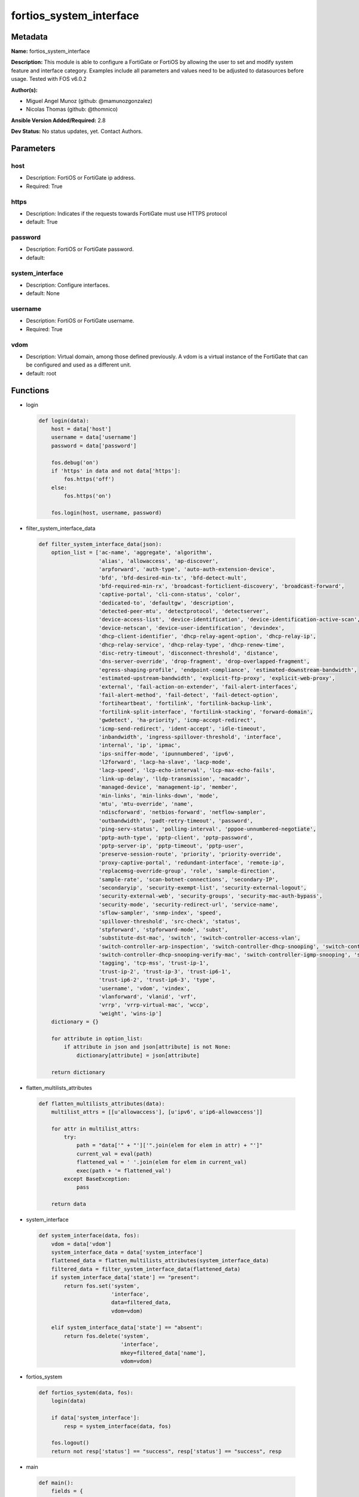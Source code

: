 ========================
fortios_system_interface
========================


Metadata
--------




**Name:** fortios_system_interface

**Description:** This module is able to configure a FortiGate or FortiOS by allowing the user to set and modify system feature and interface category. Examples include all parameters and values need to be adjusted to datasources before usage. Tested with FOS v6.0.2


**Author(s):** 

- Miguel Angel Munoz (github: @mamunozgonzalez)

- Nicolas Thomas (github: @thomnico)



**Ansible Version Added/Required:** 2.8

**Dev Status:** No status updates, yet. Contact Authors.

Parameters
----------

host
++++

- Description: FortiOS or FortiGate ip address.

  

- Required: True

https
+++++

- Description: Indicates if the requests towards FortiGate must use HTTPS protocol

  

- default: True

password
++++++++

- Description: FortiOS or FortiGate password.

  

- default: 

system_interface
++++++++++++++++

- Description: Configure interfaces.

  

- default: None

username
++++++++

- Description: FortiOS or FortiGate username.

  

- Required: True

vdom
++++

- Description: Virtual domain, among those defined previously. A vdom is a virtual instance of the FortiGate that can be configured and used as a different unit.

  

- default: root




Functions
---------




- login

 .. code-block:: python

    def login(data):
        host = data['host']
        username = data['username']
        password = data['password']
    
        fos.debug('on')
        if 'https' in data and not data['https']:
            fos.https('off')
        else:
            fos.https('on')
    
        fos.login(host, username, password)
    
    

- filter_system_interface_data

 .. code-block:: python

    def filter_system_interface_data(json):
        option_list = ['ac-name', 'aggregate', 'algorithm',
                       'alias', 'allowaccess', 'ap-discover',
                       'arpforward', 'auth-type', 'auto-auth-extension-device',
                       'bfd', 'bfd-desired-min-tx', 'bfd-detect-mult',
                       'bfd-required-min-rx', 'broadcast-forticlient-discovery', 'broadcast-forward',
                       'captive-portal', 'cli-conn-status', 'color',
                       'dedicated-to', 'defaultgw', 'description',
                       'detected-peer-mtu', 'detectprotocol', 'detectserver',
                       'device-access-list', 'device-identification', 'device-identification-active-scan',
                       'device-netscan', 'device-user-identification', 'devindex',
                       'dhcp-client-identifier', 'dhcp-relay-agent-option', 'dhcp-relay-ip',
                       'dhcp-relay-service', 'dhcp-relay-type', 'dhcp-renew-time',
                       'disc-retry-timeout', 'disconnect-threshold', 'distance',
                       'dns-server-override', 'drop-fragment', 'drop-overlapped-fragment',
                       'egress-shaping-profile', 'endpoint-compliance', 'estimated-downstream-bandwidth',
                       'estimated-upstream-bandwidth', 'explicit-ftp-proxy', 'explicit-web-proxy',
                       'external', 'fail-action-on-extender', 'fail-alert-interfaces',
                       'fail-alert-method', 'fail-detect', 'fail-detect-option',
                       'fortiheartbeat', 'fortilink', 'fortilink-backup-link',
                       'fortilink-split-interface', 'fortilink-stacking', 'forward-domain',
                       'gwdetect', 'ha-priority', 'icmp-accept-redirect',
                       'icmp-send-redirect', 'ident-accept', 'idle-timeout',
                       'inbandwidth', 'ingress-spillover-threshold', 'interface',
                       'internal', 'ip', 'ipmac',
                       'ips-sniffer-mode', 'ipunnumbered', 'ipv6',
                       'l2forward', 'lacp-ha-slave', 'lacp-mode',
                       'lacp-speed', 'lcp-echo-interval', 'lcp-max-echo-fails',
                       'link-up-delay', 'lldp-transmission', 'macaddr',
                       'managed-device', 'management-ip', 'member',
                       'min-links', 'min-links-down', 'mode',
                       'mtu', 'mtu-override', 'name',
                       'ndiscforward', 'netbios-forward', 'netflow-sampler',
                       'outbandwidth', 'padt-retry-timeout', 'password',
                       'ping-serv-status', 'polling-interval', 'pppoe-unnumbered-negotiate',
                       'pptp-auth-type', 'pptp-client', 'pptp-password',
                       'pptp-server-ip', 'pptp-timeout', 'pptp-user',
                       'preserve-session-route', 'priority', 'priority-override',
                       'proxy-captive-portal', 'redundant-interface', 'remote-ip',
                       'replacemsg-override-group', 'role', 'sample-direction',
                       'sample-rate', 'scan-botnet-connections', 'secondary-IP',
                       'secondaryip', 'security-exempt-list', 'security-external-logout',
                       'security-external-web', 'security-groups', 'security-mac-auth-bypass',
                       'security-mode', 'security-redirect-url', 'service-name',
                       'sflow-sampler', 'snmp-index', 'speed',
                       'spillover-threshold', 'src-check', 'status',
                       'stpforward', 'stpforward-mode', 'subst',
                       'substitute-dst-mac', 'switch', 'switch-controller-access-vlan',
                       'switch-controller-arp-inspection', 'switch-controller-dhcp-snooping', 'switch-controller-dhcp-snooping-option82',
                       'switch-controller-dhcp-snooping-verify-mac', 'switch-controller-igmp-snooping', 'switch-controller-learning-limit',
                       'tagging', 'tcp-mss', 'trust-ip-1',
                       'trust-ip-2', 'trust-ip-3', 'trust-ip6-1',
                       'trust-ip6-2', 'trust-ip6-3', 'type',
                       'username', 'vdom', 'vindex',
                       'vlanforward', 'vlanid', 'vrf',
                       'vrrp', 'vrrp-virtual-mac', 'wccp',
                       'weight', 'wins-ip']
        dictionary = {}
    
        for attribute in option_list:
            if attribute in json and json[attribute] is not None:
                dictionary[attribute] = json[attribute]
    
        return dictionary
    
    

- flatten_multilists_attributes

 .. code-block:: python

    def flatten_multilists_attributes(data):
        multilist_attrs = [[u'allowaccess'], [u'ipv6', u'ip6-allowaccess']]
    
        for attr in multilist_attrs:
            try:
                path = "data['" + "']['".join(elem for elem in attr) + "']"
                current_val = eval(path)
                flattened_val = ' '.join(elem for elem in current_val)
                exec(path + '= flattened_val')
            except BaseException:
                pass
    
        return data
    
    

- system_interface

 .. code-block:: python

    def system_interface(data, fos):
        vdom = data['vdom']
        system_interface_data = data['system_interface']
        flattened_data = flatten_multilists_attributes(system_interface_data)
        filtered_data = filter_system_interface_data(flattened_data)
        if system_interface_data['state'] == "present":
            return fos.set('system',
                           'interface',
                           data=filtered_data,
                           vdom=vdom)
    
        elif system_interface_data['state'] == "absent":
            return fos.delete('system',
                              'interface',
                              mkey=filtered_data['name'],
                              vdom=vdom)
    
    

- fortios_system

 .. code-block:: python

    def fortios_system(data, fos):
        login(data)
    
        if data['system_interface']:
            resp = system_interface(data, fos)
    
        fos.logout()
        return not resp['status'] == "success", resp['status'] == "success", resp
    
    

- main

 .. code-block:: python

    def main():
        fields = {
            "host": {"required": True, "type": "str"},
            "username": {"required": True, "type": "str"},
            "password": {"required": False, "type": "str", "no_log": True},
            "vdom": {"required": False, "type": "str", "default": "root"},
            "https": {"required": False, "type": "bool", "default": True},
            "system_interface": {
                "required": False, "type": "dict",
                "options": {
                    "state": {"required": True, "type": "str",
                              "choices": ["present", "absent"]},
                    "ac-name": {"required": False, "type": "str"},
                    "aggregate": {"required": False, "type": "str"},
                    "algorithm": {"required": False, "type": "str",
                                  "choices": ["L2", "L3", "L4"]},
                    "alias": {"required": False, "type": "str"},
                    "allowaccess": {"required": False, "type": "list",
                                    "choices": ["ping", "https", "ssh",
                                                "snmp", "http", "telnet",
                                                "fgfm", "radius-acct", "probe-response",
                                                "capwap", "ftm"]},
                    "ap-discover": {"required": False, "type": "str",
                                    "choices": ["enable", "disable"]},
                    "arpforward": {"required": False, "type": "str",
                                   "choices": ["enable", "disable"]},
                    "auth-type": {"required": False, "type": "str",
                                  "choices": ["auto", "pap", "chap",
                                              "mschapv1", "mschapv2"]},
                    "auto-auth-extension-device": {"required": False, "type": "str",
                                                   "choices": ["enable", "disable"]},
                    "bfd": {"required": False, "type": "str",
                            "choices": ["global", "enable", "disable"]},
                    "bfd-desired-min-tx": {"required": False, "type": "int"},
                    "bfd-detect-mult": {"required": False, "type": "int"},
                    "bfd-required-min-rx": {"required": False, "type": "int"},
                    "broadcast-forticlient-discovery": {"required": False, "type": "str",
                                                        "choices": ["enable", "disable"]},
                    "broadcast-forward": {"required": False, "type": "str",
                                          "choices": ["enable", "disable"]},
                    "captive-portal": {"required": False, "type": "int"},
                    "cli-conn-status": {"required": False, "type": "int"},
                    "color": {"required": False, "type": "int"},
                    "dedicated-to": {"required": False, "type": "str",
                                     "choices": ["none", "management"]},
                    "defaultgw": {"required": False, "type": "str",
                                  "choices": ["enable", "disable"]},
                    "description": {"required": False, "type": "str"},
                    "detected-peer-mtu": {"required": False, "type": "int"},
                    "detectprotocol": {"required": False, "type": "str",
                                       "choices": ["ping", "tcp-echo", "udp-echo"]},
                    "detectserver": {"required": False, "type": "str"},
                    "device-access-list": {"required": False, "type": "str"},
                    "device-identification": {"required": False, "type": "str",
                                              "choices": ["enable", "disable"]},
                    "device-identification-active-scan": {"required": False, "type": "str",
                                                          "choices": ["enable", "disable"]},
                    "device-netscan": {"required": False, "type": "str",
                                       "choices": ["disable", "enable"]},
                    "device-user-identification": {"required": False, "type": "str",
                                                   "choices": ["enable", "disable"]},
                    "devindex": {"required": False, "type": "int"},
                    "dhcp-client-identifier": {"required": False, "type": "str"},
                    "dhcp-relay-agent-option": {"required": False, "type": "str",
                                                "choices": ["enable", "disable"]},
                    "dhcp-relay-ip": {"required": False, "type": "str"},
                    "dhcp-relay-service": {"required": False, "type": "str",
                                           "choices": ["disable", "enable"]},
                    "dhcp-relay-type": {"required": False, "type": "str",
                                        "choices": ["regular", "ipsec"]},
                    "dhcp-renew-time": {"required": False, "type": "int"},
                    "disc-retry-timeout": {"required": False, "type": "int"},
                    "disconnect-threshold": {"required": False, "type": "int"},
                    "distance": {"required": False, "type": "int"},
                    "dns-server-override": {"required": False, "type": "str",
                                            "choices": ["enable", "disable"]},
                    "drop-fragment": {"required": False, "type": "str",
                                      "choices": ["enable", "disable"]},
                    "drop-overlapped-fragment": {"required": False, "type": "str",
                                                 "choices": ["enable", "disable"]},
                    "egress-shaping-profile": {"required": False, "type": "str"},
                    "endpoint-compliance": {"required": False, "type": "str",
                                            "choices": ["enable", "disable"]},
                    "estimated-downstream-bandwidth": {"required": False, "type": "int"},
                    "estimated-upstream-bandwidth": {"required": False, "type": "int"},
                    "explicit-ftp-proxy": {"required": False, "type": "str",
                                           "choices": ["enable", "disable"]},
                    "explicit-web-proxy": {"required": False, "type": "str",
                                           "choices": ["enable", "disable"]},
                    "external": {"required": False, "type": "str",
                                 "choices": ["enable", "disable"]},
                    "fail-action-on-extender": {"required": False, "type": "str",
                                                "choices": ["soft-restart", "hard-restart", "reboot"]},
                    "fail-alert-interfaces": {"required": False, "type": "list",
                                              "options": {
                                                  "name": {"required": True, "type": "str"}
                                              }},
                    "fail-alert-method": {"required": False, "type": "str",
                                          "choices": ["link-failed-signal", "link-down"]},
                    "fail-detect": {"required": False, "type": "str",
                                    "choices": ["enable", "disable"]},
                    "fail-detect-option": {"required": False, "type": "str",
                                           "choices": ["detectserver", "link-down"]},
                    "fortiheartbeat": {"required": False, "type": "str",
                                       "choices": ["enable", "disable"]},
                    "fortilink": {"required": False, "type": "str",
                                  "choices": ["enable", "disable"]},
                    "fortilink-backup-link": {"required": False, "type": "int"},
                    "fortilink-split-interface": {"required": False, "type": "str",
                                                  "choices": ["enable", "disable"]},
                    "fortilink-stacking": {"required": False, "type": "str",
                                           "choices": ["enable", "disable"]},
                    "forward-domain": {"required": False, "type": "int"},
                    "gwdetect": {"required": False, "type": "str",
                                 "choices": ["enable", "disable"]},
                    "ha-priority": {"required": False, "type": "int"},
                    "icmp-accept-redirect": {"required": False, "type": "str",
                                             "choices": ["enable", "disable"]},
                    "icmp-send-redirect": {"required": False, "type": "str",
                                           "choices": ["enable", "disable"]},
                    "ident-accept": {"required": False, "type": "str",
                                     "choices": ["enable", "disable"]},
                    "idle-timeout": {"required": False, "type": "int"},
                    "inbandwidth": {"required": False, "type": "int"},
                    "ingress-spillover-threshold": {"required": False, "type": "int"},
                    "interface": {"required": False, "type": "str"},
                    "internal": {"required": False, "type": "int"},
                    "ip": {"required": False, "type": "str"},
                    "ipmac": {"required": False, "type": "str",
                              "choices": ["enable", "disable"]},
                    "ips-sniffer-mode": {"required": False, "type": "str",
                                         "choices": ["enable", "disable"]},
                    "ipunnumbered": {"required": False, "type": "str"},
                    "ipv6": {"required": False, "type": "dict",
                             "options": {
                                 "autoconf": {"required": False, "type": "str",
                                              "choices": ["enable", "disable"]},
                                 "dhcp6-client-options": {"required": False, "type": "str",
                                                          "choices": ["rapid", "iapd", "iana"]},
                                 "dhcp6-information-request": {"required": False, "type": "str",
                                                               "choices": ["enable", "disable"]},
                                 "dhcp6-prefix-delegation": {"required": False, "type": "str",
                                                             "choices": ["enable", "disable"]},
                                 "dhcp6-prefix-hint": {"required": False, "type": "str"},
                                 "dhcp6-prefix-hint-plt": {"required": False, "type": "int"},
                                 "dhcp6-prefix-hint-vlt": {"required": False, "type": "int"},
                                 "dhcp6-relay-ip": {"required": False, "type": "str"},
                                 "dhcp6-relay-service": {"required": False, "type": "str",
                                                         "choices": ["disable", "enable"]},
                                 "dhcp6-relay-type": {"required": False, "type": "str",
                                                      "choices": ["regular"]},
                                 "ip6-address": {"required": False, "type": "str"},
                                 "ip6-allowaccess": {"required": False, "type": "list",
                                                     "choices": ["ping", "https", "ssh",
                                                                 "snmp", "http", "telnet",
                                                                 "fgfm", "capwap"]},
                                 "ip6-default-life": {"required": False, "type": "int"},
                                 "ip6-delegated-prefix-list": {"required": False, "type": "list",
                                                               "options": {
                                                                   "autonomous-flag": {"required": False, "type": "str",
                                                                                       "choices": ["enable", "disable"]},
                                                                   "onlink-flag": {"required": False, "type": "str",
                                                                                   "choices": ["enable", "disable"]},
                                                                   "prefix-id": {"required": True, "type": "int"},
                                                                   "rdnss": {"required": False, "type": "str"},
                                                                   "rdnss-service": {"required": False, "type": "str",
                                                                                     "choices": ["delegated", "default", "specify"]},
                                                                   "subnet": {"required": False, "type": "str"},
                                                                   "upstream-interface": {"required": False, "type": "str"}
                                                               }},
                                 "ip6-dns-server-override": {"required": False, "type": "str",
                                                             "choices": ["enable", "disable"]},
                                 "ip6-extra-addr": {"required": False, "type": "list",
                                                    "options": {
                                                        "prefix": {"required": True, "type": "str"}
                                                    }},
                                 "ip6-hop-limit": {"required": False, "type": "int"},
                                 "ip6-link-mtu": {"required": False, "type": "int"},
                                 "ip6-manage-flag": {"required": False, "type": "str",
                                                     "choices": ["enable", "disable"]},
                                 "ip6-max-interval": {"required": False, "type": "int"},
                                 "ip6-min-interval": {"required": False, "type": "int"},
                                 "ip6-mode": {"required": False, "type": "str",
                                              "choices": ["static", "dhcp", "pppoe",
                                                          "delegated"]},
                                 "ip6-other-flag": {"required": False, "type": "str",
                                                    "choices": ["enable", "disable"]},
                                 "ip6-prefix-list": {"required": False, "type": "list",
                                                     "options": {
                                                         "autonomous-flag": {"required": False, "type": "str",
                                                                             "choices": ["enable", "disable"]},
                                                         "dnssl": {"required": False, "type": "list",
                                                                   "options": {
                                                                       "domain": {"required": True, "type": "str"}
                                                                   }},
                                                         "onlink-flag": {"required": False, "type": "str",
                                                                         "choices": ["enable", "disable"]},
                                                         "preferred-life-time": {"required": False, "type": "int"},
                                                         "prefix": {"required": True, "type": "str"},
                                                         "rdnss": {"required": False, "type": "str"},
                                                         "valid-life-time": {"required": False, "type": "int"}
                                                     }},
                                 "ip6-reachable-time": {"required": False, "type": "int"},
                                 "ip6-retrans-time": {"required": False, "type": "int"},
                                 "ip6-send-adv": {"required": False, "type": "str",
                                                  "choices": ["enable", "disable"]},
                                 "ip6-subnet": {"required": False, "type": "str"},
                                 "ip6-upstream-interface": {"required": False, "type": "str"},
                                 "nd-cert": {"required": False, "type": "str"},
                                 "nd-cga-modifier": {"required": False, "type": "str"},
                                 "nd-mode": {"required": False, "type": "str",
                                             "choices": ["basic", "SEND-compatible"]},
                                 "nd-security-level": {"required": False, "type": "int"},
                                 "nd-timestamp-delta": {"required": False, "type": "int"},
                                 "nd-timestamp-fuzz": {"required": False, "type": "int"},
                                 "vrip6_link_local": {"required": False, "type": "str"},
                                 "vrrp-virtual-mac6": {"required": False, "type": "str",
                                                       "choices": ["enable", "disable"]},
                                 "vrrp6": {"required": False, "type": "list",
                                           "options": {
                                               "accept-mode": {"required": False, "type": "str",
                                                               "choices": ["enable", "disable"]},
                                               "adv-interval": {"required": False, "type": "int"},
                                               "preempt": {"required": False, "type": "str",
                                                           "choices": ["enable", "disable"]},
                                               "priority": {"required": False, "type": "int"},
                                               "start-time": {"required": False, "type": "int"},
                                               "status": {"required": False, "type": "str",
                                                          "choices": ["enable", "disable"]},
                                               "vrdst6": {"required": False, "type": "str"},
                                               "vrgrp": {"required": False, "type": "int"},
                                               "vrid": {"required": True, "type": "int"},
                                               "vrip6": {"required": False, "type": "str"}
                                           }}
                             }},
                    "l2forward": {"required": False, "type": "str",
                                  "choices": ["enable", "disable"]},
                    "lacp-ha-slave": {"required": False, "type": "str",
                                      "choices": ["enable", "disable"]},
                    "lacp-mode": {"required": False, "type": "str",
                                  "choices": ["static", "passive", "active"]},
                    "lacp-speed": {"required": False, "type": "str",
                                   "choices": ["slow", "fast"]},
                    "lcp-echo-interval": {"required": False, "type": "int"},
                    "lcp-max-echo-fails": {"required": False, "type": "int"},
                    "link-up-delay": {"required": False, "type": "int"},
                    "lldp-transmission": {"required": False, "type": "str",
                                          "choices": ["enable", "disable", "vdom"]},
                    "macaddr": {"required": False, "type": "str"},
                    "managed-device": {"required": False, "type": "list",
                                       "options": {
                                           "name": {"required": True, "type": "str"}
                                       }},
                    "management-ip": {"required": False, "type": "str"},
                    "member": {"required": False, "type": "list",
                               "options": {
                                   "interface-name": {"required": True, "type": "str"}
                               }},
                    "min-links": {"required": False, "type": "int"},
                    "min-links-down": {"required": False, "type": "str",
                                       "choices": ["operational", "administrative"]},
                    "mode": {"required": False, "type": "str",
                             "choices": ["static", "dhcp", "pppoe"]},
                    "mtu": {"required": False, "type": "int"},
                    "mtu-override": {"required": False, "type": "str",
                                     "choices": ["enable", "disable"]},
                    "name": {"required": True, "type": "str"},
                    "ndiscforward": {"required": False, "type": "str",
                                     "choices": ["enable", "disable"]},
                    "netbios-forward": {"required": False, "type": "str",
                                        "choices": ["disable", "enable"]},
                    "netflow-sampler": {"required": False, "type": "str",
                                        "choices": ["disable", "tx", "rx",
                                                    "both"]},
                    "outbandwidth": {"required": False, "type": "int"},
                    "padt-retry-timeout": {"required": False, "type": "int"},
                    "password": {"required": False, "type": "str"},
                    "ping-serv-status": {"required": False, "type": "int"},
                    "polling-interval": {"required": False, "type": "int"},
                    "pppoe-unnumbered-negotiate": {"required": False, "type": "str",
                                                   "choices": ["enable", "disable"]},
                    "pptp-auth-type": {"required": False, "type": "str",
                                       "choices": ["auto", "pap", "chap",
                                                   "mschapv1", "mschapv2"]},
                    "pptp-client": {"required": False, "type": "str",
                                    "choices": ["enable", "disable"]},
                    "pptp-password": {"required": False, "type": "str"},
                    "pptp-server-ip": {"required": False, "type": "str"},
                    "pptp-timeout": {"required": False, "type": "int"},
                    "pptp-user": {"required": False, "type": "str"},
                    "preserve-session-route": {"required": False, "type": "str",
                                               "choices": ["enable", "disable"]},
                    "priority": {"required": False, "type": "int"},
                    "priority-override": {"required": False, "type": "str",
                                          "choices": ["enable", "disable"]},
                    "proxy-captive-portal": {"required": False, "type": "str",
                                             "choices": ["enable", "disable"]},
                    "redundant-interface": {"required": False, "type": "str"},
                    "remote-ip": {"required": False, "type": "str"},
                    "replacemsg-override-group": {"required": False, "type": "str"},
                    "role": {"required": False, "type": "str",
                             "choices": ["lan", "wan", "dmz",
                                         "undefined"]},
                    "sample-direction": {"required": False, "type": "str",
                                         "choices": ["tx", "rx", "both"]},
                    "sample-rate": {"required": False, "type": "int"},
                    "scan-botnet-connections": {"required": False, "type": "str",
                                                "choices": ["disable", "block", "monitor"]},
                    "secondary-IP": {"required": False, "type": "str",
                                     "choices": ["enable", "disable"]},
                    "secondaryip": {"required": False, "type": "list",
                                    "options": {
                                        "allowaccess": {"required": False, "type": "str",
                                                        "choices": ["ping", "https", "ssh",
                                                                    "snmp", "http", "telnet",
                                                                    "fgfm", "radius-acct", "probe-response",
                                                                    "capwap", "ftm"]},
                                        "detectprotocol": {"required": False, "type": "str",
                                                           "choices": ["ping", "tcp-echo", "udp-echo"]},
                                        "detectserver": {"required": False, "type": "str"},
                                        "gwdetect": {"required": False, "type": "str",
                                                     "choices": ["enable", "disable"]},
                                        "ha-priority": {"required": False, "type": "int"},
                                        "id": {"required": True, "type": "int"},
                                        "ip": {"required": False, "type": "str"},
                                        "ping-serv-status": {"required": False, "type": "int"}
                                    }},
                    "security-exempt-list": {"required": False, "type": "str"},
                    "security-external-logout": {"required": False, "type": "str"},
                    "security-external-web": {"required": False, "type": "str"},
                    "security-groups": {"required": False, "type": "list",
                                        "options": {
                                            "name": {"required": True, "type": "str"}
                                        }},
                    "security-mac-auth-bypass": {"required": False, "type": "str",
                                                 "choices": ["enable", "disable"]},
                    "security-mode": {"required": False, "type": "str",
                                      "choices": ["none", "captive-portal", "802.1X"]},
                    "security-redirect-url": {"required": False, "type": "str"},
                    "service-name": {"required": False, "type": "str"},
                    "sflow-sampler": {"required": False, "type": "str",
                                      "choices": ["enable", "disable"]},
                    "snmp-index": {"required": False, "type": "int"},
                    "speed": {"required": False, "type": "str",
                              "choices": ["auto", "10full", "10half",
                                          "100full", "100half", "1000full",
                                          "1000half", "1000auto"]},
                    "spillover-threshold": {"required": False, "type": "int"},
                    "src-check": {"required": False, "type": "str",
                                  "choices": ["enable", "disable"]},
                    "status": {"required": False, "type": "str",
                               "choices": ["up", "down"]},
                    "stpforward": {"required": False, "type": "str",
                                   "choices": ["enable", "disable"]},
                    "stpforward-mode": {"required": False, "type": "str",
                                        "choices": ["rpl-all-ext-id", "rpl-bridge-ext-id", "rpl-nothing"]},
                    "subst": {"required": False, "type": "str",
                              "choices": ["enable", "disable"]},
                    "substitute-dst-mac": {"required": False, "type": "str"},
                    "switch": {"required": False, "type": "str"},
                    "switch-controller-access-vlan": {"required": False, "type": "str",
                                                      "choices": ["enable", "disable"]},
                    "switch-controller-arp-inspection": {"required": False, "type": "str",
                                                         "choices": ["enable", "disable"]},
                    "switch-controller-dhcp-snooping": {"required": False, "type": "str",
                                                        "choices": ["enable", "disable"]},
                    "switch-controller-dhcp-snooping-option82": {"required": False, "type": "str",
                                                                 "choices": ["enable", "disable"]},
                    "switch-controller-dhcp-snooping-verify-mac": {"required": False, "type": "str",
                                                                   "choices": ["enable", "disable"]},
                    "switch-controller-igmp-snooping": {"required": False, "type": "str",
                                                        "choices": ["enable", "disable"]},
                    "switch-controller-learning-limit": {"required": False, "type": "int"},
                    "tagging": {"required": False, "type": "list",
                                "options": {
                                    "category": {"required": False, "type": "str"},
                                    "name": {"required": True, "type": "str"},
                                    "tags": {"required": False, "type": "list",
                                             "options": {
                                                 "name": {"required": True, "type": "str"}
                                             }}
                                }},
                    "tcp-mss": {"required": False, "type": "int"},
                    "trust-ip-1": {"required": False, "type": "str"},
                    "trust-ip-2": {"required": False, "type": "str"},
                    "trust-ip-3": {"required": False, "type": "str"},
                    "trust-ip6-1": {"required": False, "type": "str"},
                    "trust-ip6-2": {"required": False, "type": "str"},
                    "trust-ip6-3": {"required": False, "type": "str"},
                    "type": {"required": False, "type": "str",
                             "choices": ["physical", "vlan", "aggregate",
                                         "redundant", "tunnel", "vdom-link",
                                         "loopback", "switch", "hard-switch",
                                         "vap-switch", "wl-mesh", "fext-wan",
                                         "vxlan", "hdlc", "switch-vlan"]},
                    "username": {"required": False, "type": "str"},
                    "vdom": {"required": False, "type": "str"},
                    "vindex": {"required": False, "type": "int"},
                    "vlanforward": {"required": False, "type": "str",
                                    "choices": ["enable", "disable"]},
                    "vlanid": {"required": False, "type": "int"},
                    "vrf": {"required": False, "type": "int"},
                    "vrrp": {"required": False, "type": "list",
                             "options": {
                                 "accept-mode": {"required": False, "type": "str",
                                                 "choices": ["enable", "disable"]},
                                 "adv-interval": {"required": False, "type": "int"},
                                 "preempt": {"required": False, "type": "str",
                                             "choices": ["enable", "disable"]},
                                 "priority": {"required": False, "type": "int"},
                                 "proxy-arp": {"required": False, "type": "list",
                                               "options": {
                                                   "id": {"required": True, "type": "int"},
                                                   "ip": {"required": False, "type": "str"}
                                               }},
                                 "start-time": {"required": False, "type": "int"},
                                 "status": {"required": False, "type": "str",
                                            "choices": ["enable", "disable"]},
                                 "version": {"required": False, "type": "str",
                                             "choices": ["2", "3"]},
                                 "vrdst": {"required": False, "type": "str"},
                                 "vrdst-priority": {"required": False, "type": "int"},
                                 "vrgrp": {"required": False, "type": "int"},
                                 "vrid": {"required": True, "type": "int"},
                                 "vrip": {"required": False, "type": "str"}
                             }},
                    "vrrp-virtual-mac": {"required": False, "type": "str",
                                         "choices": ["enable", "disable"]},
                    "wccp": {"required": False, "type": "str",
                             "choices": ["enable", "disable"]},
                    "weight": {"required": False, "type": "int"},
                    "wins-ip": {"required": False, "type": "str"}
    
                }
            }
        }
    
        module = AnsibleModule(argument_spec=fields,
                               supports_check_mode=False)
        try:
            from fortiosapi import FortiOSAPI
        except ImportError:
            module.fail_json(msg="fortiosapi module is required")
    
        global fos
        fos = FortiOSAPI()
    
        is_error, has_changed, result = fortios_system(module.params, fos)
    
        if not is_error:
            module.exit_json(changed=has_changed, meta=result)
        else:
            module.fail_json(msg="Error in repo", meta=result)
    
    



Module Source Code
------------------

.. code-block:: python

    #!/usr/bin/python
    from __future__ import (absolute_import, division, print_function)
    # Copyright 2019 Fortinet, Inc.
    #
    # This program is free software: you can redistribute it and/or modify
    # it under the terms of the GNU General Public License as published by
    # the Free Software Foundation, either version 3 of the License, or
    # (at your option) any later version.
    #
    # This program is distributed in the hope that it will be useful,
    # but WITHOUT ANY WARRANTY; without even the implied warranty of
    # MERCHANTABILITY or FITNESS FOR A PARTICULAR PURPOSE.  See the
    # GNU General Public License for more details.
    #
    # You should have received a copy of the GNU General Public License
    # along with this program.  If not, see <https://www.gnu.org/licenses/>.
    #
    # the lib use python logging can get it if the following is set in your
    # Ansible config.
    
    __metaclass__ = type
    
    ANSIBLE_METADATA = {'status': ['preview'],
                        'supported_by': 'community',
                        'metadata_version': '1.1'}
    
    DOCUMENTATION = '''
    ---
    module: fortios_system_interface
    short_description: Configure interfaces in Fortinet's FortiOS and FortiGate.
    description:
        - This module is able to configure a FortiGate or FortiOS by allowing the
          user to set and modify system feature and interface category.
          Examples include all parameters and values need to be adjusted to datasources before usage.
          Tested with FOS v6.0.2
    version_added: "2.8"
    author:
        - Miguel Angel Munoz (@mamunozgonzalez)
        - Nicolas Thomas (@thomnico)
    notes:
        - Requires fortiosapi library developed by Fortinet
        - Run as a local_action in your playbook
    requirements:
        - fortiosapi>=0.9.8
    options:
        host:
           description:
                - FortiOS or FortiGate ip address.
           required: true
        username:
            description:
                - FortiOS or FortiGate username.
            required: true
        password:
            description:
                - FortiOS or FortiGate password.
            default: ""
        vdom:
            description:
                - Virtual domain, among those defined previously. A vdom is a
                  virtual instance of the FortiGate that can be configured and
                  used as a different unit.
            default: root
        https:
            description:
                - Indicates if the requests towards FortiGate must use HTTPS
                  protocol
            type: bool
            default: true
        system_interface:
            description:
                - Configure interfaces.
            default: null
            suboptions:
                state:
                    description:
                        - Indicates whether to create or remove the object
                    choices:
                        - present
                        - absent
                ac-name:
                    description:
                        - PPPoE server name.
                aggregate:
                    description:
                        - Aggregate interface.
                algorithm:
                    description:
                        - Frame distribution algorithm.
                    choices:
                        - L2
                        - L3
                        - L4
                alias:
                    description:
                        - Alias will be displayed with the interface name to make it easier to distinguish.
                allowaccess:
                    description:
                        - Permitted types of management access to this interface.
                    choices:
                        - ping
                        - https
                        - ssh
                        - snmp
                        - http
                        - telnet
                        - fgfm
                        - radius-acct
                        - probe-response
                        - capwap
                        - ftm
                ap-discover:
                    description:
                        - Enable/disable automatic registration of unknown FortiAP devices.
                    choices:
                        - enable
                        - disable
                arpforward:
                    description:
                        - Enable/disable ARP forwarding.
                    choices:
                        - enable
                        - disable
                auth-type:
                    description:
                        - PPP authentication type to use.
                    choices:
                        - auto
                        - pap
                        - chap
                        - mschapv1
                        - mschapv2
                auto-auth-extension-device:
                    description:
                        - Enable/disable automatic authorization of dedicated Fortinet extension device on this interface.
                    choices:
                        - enable
                        - disable
                bfd:
                    description:
                        - Bidirectional Forwarding Detection (BFD) settings.
                    choices:
                        - global
                        - enable
                        - disable
                bfd-desired-min-tx:
                    description:
                        - BFD desired minimal transmit interval.
                bfd-detect-mult:
                    description:
                        - BFD detection multiplier.
                bfd-required-min-rx:
                    description:
                        - BFD required minimal receive interval.
                broadcast-forticlient-discovery:
                    description:
                        - Enable/disable broadcasting FortiClient discovery messages.
                    choices:
                        - enable
                        - disable
                broadcast-forward:
                    description:
                        - Enable/disable broadcast forwarding.
                    choices:
                        - enable
                        - disable
                captive-portal:
                    description:
                        - Enable/disable captive portal.
                cli-conn-status:
                    description:
                        - CLI connection status.
                color:
                    description:
                        - Color of icon on the GUI.
                dedicated-to:
                    description:
                        - Configure interface for single purpose.
                    choices:
                        - none
                        - management
                defaultgw:
                    description:
                        - Enable to get the gateway IP from the DHCP or PPPoE server.
                    choices:
                        - enable
                        - disable
                description:
                    description:
                        - Description.
                detected-peer-mtu:
                    description:
                        - MTU of detected peer (0 - 4294967295).
                detectprotocol:
                    description:
                        - Protocols used to detect the server.
                    choices:
                        - ping
                        - tcp-echo
                        - udp-echo
                detectserver:
                    description:
                        - Gateway's ping server for this IP.
                device-access-list:
                    description:
                        - Device access list.
                device-identification:
                    description:
                        - Enable/disable passively gathering of device identity information about the devices on the network connected to this interface.
                    choices:
                        - enable
                        - disable
                device-identification-active-scan:
                    description:
                        - Enable/disable active gathering of device identity information about the devices on the network connected to this interface.
                    choices:
                        - enable
                        - disable
                device-netscan:
                    description:
                        - Enable/disable inclusion of devices detected on this interface in network vulnerability scans.
                    choices:
                        - disable
                        - enable
                device-user-identification:
                    description:
                        - Enable/disable passive gathering of user identity information about users on this interface.
                    choices:
                        - enable
                        - disable
                devindex:
                    description:
                        - Device Index.
                dhcp-client-identifier:
                    description:
                        - DHCP client identifier.
                dhcp-relay-agent-option:
                    description:
                        - Enable/disable DHCP relay agent option.
                    choices:
                        - enable
                        - disable
                dhcp-relay-ip:
                    description:
                        - DHCP relay IP address.
                dhcp-relay-service:
                    description:
                        - Enable/disable allowing this interface to act as a DHCP relay.
                    choices:
                        - disable
                        - enable
                dhcp-relay-type:
                    description:
                        - DHCP relay type (regular or IPsec).
                    choices:
                        - regular
                        - ipsec
                dhcp-renew-time:
                    description:
                        - DHCP renew time in seconds (300-604800), 0 means use the renew time provided by the server.
                disc-retry-timeout:
                    description:
                        - Time in seconds to wait before retrying to start a PPPoE discovery, 0 means no timeout.
                disconnect-threshold:
                    description:
                        - Time in milliseconds to wait before sending a notification that this interface is down or disconnected.
                distance:
                    description:
                        - Distance for routes learned through PPPoE or DHCP, lower distance indicates preferred route.
                dns-server-override:
                    description:
                        - Enable/disable use DNS acquired by DHCP or PPPoE.
                    choices:
                        - enable
                        - disable
                drop-fragment:
                    description:
                        - Enable/disable drop fragment packets.
                    choices:
                        - enable
                        - disable
                drop-overlapped-fragment:
                    description:
                        - Enable/disable drop overlapped fragment packets.
                    choices:
                        - enable
                        - disable
                egress-shaping-profile:
                    description:
                        - Outgoing traffic shaping profile.
                endpoint-compliance:
                    description:
                        - Enable/disable endpoint compliance enforcement.
                    choices:
                        - enable
                        - disable
                estimated-downstream-bandwidth:
                    description:
                        - Estimated maximum downstream bandwidth (kbps). Used to estimate link utilization.
                estimated-upstream-bandwidth:
                    description:
                        - Estimated maximum upstream bandwidth (kbps). Used to estimate link utilization.
                explicit-ftp-proxy:
                    description:
                        - Enable/disable the explicit FTP proxy on this interface.
                    choices:
                        - enable
                        - disable
                explicit-web-proxy:
                    description:
                        - Enable/disable the explicit web proxy on this interface.
                    choices:
                        - enable
                        - disable
                external:
                    description:
                        - Enable/disable identifying the interface as an external interface (which usually means it's connected to the Internet).
                    choices:
                        - enable
                        - disable
                fail-action-on-extender:
                    description:
                        - Action on extender when interface fail .
                    choices:
                        - soft-restart
                        - hard-restart
                        - reboot
                fail-alert-interfaces:
                    description:
                        - Names of the FortiGate interfaces from which the link failure alert is sent for this interface.
                    suboptions:
                        name:
                            description:
                                - Names of the physical interfaces belonging to the aggregate or redundant interface. Source system.interface.name.
                            required: true
                fail-alert-method:
                    description:
                        - Select link-failed-signal or link-down method to alert about a failed link.
                    choices:
                        - link-failed-signal
                        - link-down
                fail-detect:
                    description:
                        - Enable/disable fail detection features for this interface.
                    choices:
                        - enable
                        - disable
                fail-detect-option:
                    description:
                        - Options for detecting that this interface has failed.
                    choices:
                        - detectserver
                        - link-down
                fortiheartbeat:
                    description:
                        - Enable/disable FortiHeartBeat (FortiTelemetry on GUI).
                    choices:
                        - enable
                        - disable
                fortilink:
                    description:
                        - Enable FortiLink to dedicate this interface to manage other Fortinet devices.
                    choices:
                        - enable
                        - disable
                fortilink-backup-link:
                    description:
                        - fortilink split interface backup link.
                fortilink-split-interface:
                    description:
                        - Enable/disable FortiLink split interface to connect member link to different FortiSwitch in stack for uplink redundancy (maximum 2
                           interfaces in the "members" command).
                    choices:
                        - enable
                        - disable
                fortilink-stacking:
                    description:
                        - Enable/disable FortiLink switch-stacking on this interface.
                    choices:
                        - enable
                        - disable
                forward-domain:
                    description:
                        - Transparent mode forward domain.
                gwdetect:
                    description:
                        - Enable/disable detect gateway alive for first.
                    choices:
                        - enable
                        - disable
                ha-priority:
                    description:
                        - HA election priority for the PING server.
                icmp-accept-redirect:
                    description:
                        - Enable/disable ICMP accept redirect.
                    choices:
                        - enable
                        - disable
                icmp-send-redirect:
                    description:
                        - Enable/disable ICMP send redirect.
                    choices:
                        - enable
                        - disable
                ident-accept:
                    description:
                        - Enable/disable authentication for this interface.
                    choices:
                        - enable
                        - disable
                idle-timeout:
                    description:
                        - PPPoE auto disconnect after idle timeout seconds, 0 means no timeout.
                inbandwidth:
                    description:
                        - Bandwidth limit for incoming traffic (0 - 16776000 kbps), 0 means unlimited.
                ingress-spillover-threshold:
                    description:
                        - Ingress Spillover threshold (0 - 16776000 kbps).
                interface:
                    description:
                        - Interface name. Source system.interface.name.
                internal:
                    description:
                        - Implicitly created.
                ip:
                    description:
                        - "Interface IPv4 address and subnet mask, syntax: X.X.X.X/24."
                ipmac:
                    description:
                        - Enable/disable IP/MAC binding.
                    choices:
                        - enable
                        - disable
                ips-sniffer-mode:
                    description:
                        - Enable/disable the use of this interface as a one-armed sniffer.
                    choices:
                        - enable
                        - disable
                ipunnumbered:
                    description:
                        - Unnumbered IP used for PPPoE interfaces for which no unique local address is provided.
                ipv6:
                    description:
                        - IPv6 of interface.
                    suboptions:
                        autoconf:
                            description:
                                - Enable/disable address auto config.
                            choices:
                                - enable
                                - disable
                        dhcp6-client-options:
                            description:
                                - DHCPv6 client options.
                            choices:
                                - rapid
                                - iapd
                                - iana
                        dhcp6-information-request:
                            description:
                                - Enable/disable DHCPv6 information request.
                            choices:
                                - enable
                                - disable
                        dhcp6-prefix-delegation:
                            description:
                                - Enable/disable DHCPv6 prefix delegation.
                            choices:
                                - enable
                                - disable
                        dhcp6-prefix-hint:
                            description:
                                - DHCPv6 prefix that will be used as a hint to the upstream DHCPv6 server.
                        dhcp6-prefix-hint-plt:
                            description:
                                - DHCPv6 prefix hint preferred life time (sec), 0 means unlimited lease time.
                        dhcp6-prefix-hint-vlt:
                            description:
                                - DHCPv6 prefix hint valid life time (sec).
                        dhcp6-relay-ip:
                            description:
                                - DHCPv6 relay IP address.
                        dhcp6-relay-service:
                            description:
                                - Enable/disable DHCPv6 relay.
                            choices:
                                - disable
                                - enable
                        dhcp6-relay-type:
                            description:
                                - DHCPv6 relay type.
                            choices:
                                - regular
                        ip6-address:
                            description:
                                - "Primary IPv6 address prefix, syntax: xxxx:xxxx:xxxx:xxxx:xxxx:xxxx:xxxx:xxxx/xxx"
                        ip6-allowaccess:
                            description:
                                - Allow management access to the interface.
                            choices:
                                - ping
                                - https
                                - ssh
                                - snmp
                                - http
                                - telnet
                                - fgfm
                                - capwap
                        ip6-default-life:
                            description:
                                - Default life (sec).
                        ip6-delegated-prefix-list:
                            description:
                                - Advertised IPv6 delegated prefix list.
                            suboptions:
                                autonomous-flag:
                                    description:
                                        - Enable/disable the autonomous flag.
                                    choices:
                                        - enable
                                        - disable
                                onlink-flag:
                                    description:
                                        - Enable/disable the onlink flag.
                                    choices:
                                        - enable
                                        - disable
                                prefix-id:
                                    description:
                                        - Prefix ID.
                                    required: true
                                rdnss:
                                    description:
                                        - Recursive DNS server option.
                                rdnss-service:
                                    description:
                                        - Recursive DNS service option.
                                    choices:
                                        - delegated
                                        - default
                                        - specify
                                subnet:
                                    description:
                                        -  Add subnet ID to routing prefix.
                                upstream-interface:
                                    description:
                                        - Name of the interface that provides delegated information. Source system.interface.name.
                        ip6-dns-server-override:
                            description:
                                - Enable/disable using the DNS server acquired by DHCP.
                            choices:
                                - enable
                                - disable
                        ip6-extra-addr:
                            description:
                                - Extra IPv6 address prefixes of interface.
                            suboptions:
                                prefix:
                                    description:
                                        - IPv6 address prefix.
                                    required: true
                        ip6-hop-limit:
                            description:
                                - Hop limit (0 means unspecified).
                        ip6-link-mtu:
                            description:
                                - IPv6 link MTU.
                        ip6-manage-flag:
                            description:
                                - Enable/disable the managed flag.
                            choices:
                                - enable
                                - disable
                        ip6-max-interval:
                            description:
                                - IPv6 maximum interval (4 to 1800 sec).
                        ip6-min-interval:
                            description:
                                - IPv6 minimum interval (3 to 1350 sec).
                        ip6-mode:
                            description:
                                - Addressing mode (static, DHCP, delegated).
                            choices:
                                - static
                                - dhcp
                                - pppoe
                                - delegated
                        ip6-other-flag:
                            description:
                                - Enable/disable the other IPv6 flag.
                            choices:
                                - enable
                                - disable
                        ip6-prefix-list:
                            description:
                                - Advertised prefix list.
                            suboptions:
                                autonomous-flag:
                                    description:
                                        - Enable/disable the autonomous flag.
                                    choices:
                                        - enable
                                        - disable
                                dnssl:
                                    description:
                                        - DNS search list option.
                                    suboptions:
                                        domain:
                                            description:
                                                - Domain name.
                                            required: true
                                onlink-flag:
                                    description:
                                        - Enable/disable the onlink flag.
                                    choices:
                                        - enable
                                        - disable
                                preferred-life-time:
                                    description:
                                        - Preferred life time (sec).
                                prefix:
                                    description:
                                        - IPv6 prefix.
                                    required: true
                                rdnss:
                                    description:
                                        - Recursive DNS server option.
                                valid-life-time:
                                    description:
                                        - Valid life time (sec).
                        ip6-reachable-time:
                            description:
                                - IPv6 reachable time (milliseconds; 0 means unspecified).
                        ip6-retrans-time:
                            description:
                                - IPv6 retransmit time (milliseconds; 0 means unspecified).
                        ip6-send-adv:
                            description:
                                - Enable/disable sending advertisements about the interface.
                            choices:
                                - enable
                                - disable
                        ip6-subnet:
                            description:
                                - " Subnet to routing prefix, syntax: xxxx:xxxx:xxxx:xxxx:xxxx:xxxx:xxxx:xxxx/xxx"
                        ip6-upstream-interface:
                            description:
                                - Interface name providing delegated information. Source system.interface.name.
                        nd-cert:
                            description:
                                - Neighbor discovery certificate. Source certificate.local.name.
                        nd-cga-modifier:
                            description:
                                - Neighbor discovery CGA modifier.
                        nd-mode:
                            description:
                                - Neighbor discovery mode.
                            choices:
                                - basic
                                - SEND-compatible
                        nd-security-level:
                            description:
                                - Neighbor discovery security level (0 - 7; 0 = least secure, default = 0).
                        nd-timestamp-delta:
                            description:
                                - Neighbor discovery timestamp delta value (1 - 3600 sec; default = 300).
                        nd-timestamp-fuzz:
                            description:
                                - Neighbor discovery timestamp fuzz factor (1 - 60 sec; default = 1).
                        vrip6_link_local:
                            description:
                                - Link-local IPv6 address of virtual router.
                        vrrp-virtual-mac6:
                            description:
                                - Enable/disable virtual MAC for VRRP.
                            choices:
                                - enable
                                - disable
                        vrrp6:
                            description:
                                - IPv6 VRRP configuration.
                            suboptions:
                                accept-mode:
                                    description:
                                        - Enable/disable accept mode.
                                    choices:
                                        - enable
                                        - disable
                                adv-interval:
                                    description:
                                        - Advertisement interval (1 - 255 seconds).
                                preempt:
                                    description:
                                        - Enable/disable preempt mode.
                                    choices:
                                        - enable
                                        - disable
                                priority:
                                    description:
                                        - Priority of the virtual router (1 - 255).
                                start-time:
                                    description:
                                        - Startup time (1 - 255 seconds).
                                status:
                                    description:
                                        - Enable/disable VRRP.
                                    choices:
                                        - enable
                                        - disable
                                vrdst6:
                                    description:
                                        - Monitor the route to this destination.
                                vrgrp:
                                    description:
                                        - VRRP group ID (1 - 65535).
                                vrid:
                                    description:
                                        - Virtual router identifier (1 - 255).
                                    required: true
                                vrip6:
                                    description:
                                        - IPv6 address of the virtual router.
                l2forward:
                    description:
                        - Enable/disable l2 forwarding.
                    choices:
                        - enable
                        - disable
                lacp-ha-slave:
                    description:
                        - LACP HA slave.
                    choices:
                        - enable
                        - disable
                lacp-mode:
                    description:
                        - LACP mode.
                    choices:
                        - static
                        - passive
                        - active
                lacp-speed:
                    description:
                        - How often the interface sends LACP messages.
                    choices:
                        - slow
                        - fast
                lcp-echo-interval:
                    description:
                        - Time in seconds between PPPoE Link Control Protocol (LCP) echo requests.
                lcp-max-echo-fails:
                    description:
                        - Maximum missed LCP echo messages before disconnect.
                link-up-delay:
                    description:
                        - Number of milliseconds to wait before considering a link is up.
                lldp-transmission:
                    description:
                        - Enable/disable Link Layer Discovery Protocol (LLDP) transmission.
                    choices:
                        - enable
                        - disable
                        - vdom
                macaddr:
                    description:
                        - Change the interface's MAC address.
                managed-device:
                    description:
                        - Available when FortiLink is enabled, used for managed devices through FortiLink interface.
                    suboptions:
                        name:
                            description:
                                - Managed dev identifier.
                            required: true
                management-ip:
                    description:
                        - High Availability in-band management IP address of this interface.
                member:
                    description:
                        - Physical interfaces that belong to the aggregate or redundant interface.
                    suboptions:
                        interface-name:
                            description:
                                - Physical interface name. Source system.interface.name.
                            required: true
                min-links:
                    description:
                        - Minimum number of aggregated ports that must be up.
                min-links-down:
                    description:
                        - Action to take when less than the configured minimum number of links are active.
                    choices:
                        - operational
                        - administrative
                mode:
                    description:
                        - Addressing mode (static, DHCP, PPPoE).
                    choices:
                        - static
                        - dhcp
                        - pppoe
                mtu:
                    description:
                        - MTU value for this interface.
                mtu-override:
                    description:
                        - Enable to set a custom MTU for this interface.
                    choices:
                        - enable
                        - disable
                name:
                    description:
                        - Name.
                    required: true
                ndiscforward:
                    description:
                        - Enable/disable NDISC forwarding.
                    choices:
                        - enable
                        - disable
                netbios-forward:
                    description:
                        - Enable/disable NETBIOS forwarding.
                    choices:
                        - disable
                        - enable
                netflow-sampler:
                    description:
                        - Enable/disable NetFlow on this interface and set the data that NetFlow collects (rx, tx, or both).
                    choices:
                        - disable
                        - tx
                        - rx
                        - both
                outbandwidth:
                    description:
                        - Bandwidth limit for outgoing traffic (0 - 16776000 kbps).
                padt-retry-timeout:
                    description:
                        - PPPoE Active Discovery Terminate (PADT) used to terminate sessions after an idle time.
                password:
                    description:
                        - PPPoE account's password.
                ping-serv-status:
                    description:
                        - PING server status.
                polling-interval:
                    description:
                        - sFlow polling interval (1 - 255 sec).
                pppoe-unnumbered-negotiate:
                    description:
                        - Enable/disable PPPoE unnumbered negotiation.
                    choices:
                        - enable
                        - disable
                pptp-auth-type:
                    description:
                        - PPTP authentication type.
                    choices:
                        - auto
                        - pap
                        - chap
                        - mschapv1
                        - mschapv2
                pptp-client:
                    description:
                        - Enable/disable PPTP client.
                    choices:
                        - enable
                        - disable
                pptp-password:
                    description:
                        - PPTP password.
                pptp-server-ip:
                    description:
                        - PPTP server IP address.
                pptp-timeout:
                    description:
                        - Idle timer in minutes (0 for disabled).
                pptp-user:
                    description:
                        - PPTP user name.
                preserve-session-route:
                    description:
                        - Enable/disable preservation of session route when dirty.
                    choices:
                        - enable
                        - disable
                priority:
                    description:
                        - Priority of learned routes.
                priority-override:
                    description:
                        - Enable/disable fail back to higher priority port once recovered.
                    choices:
                        - enable
                        - disable
                proxy-captive-portal:
                    description:
                        - Enable/disable proxy captive portal on this interface.
                    choices:
                        - enable
                        - disable
                redundant-interface:
                    description:
                        - Redundant interface.
                remote-ip:
                    description:
                        - Remote IP address of tunnel.
                replacemsg-override-group:
                    description:
                        - Replacement message override group.
                role:
                    description:
                        - Interface role.
                    choices:
                        - lan
                        - wan
                        - dmz
                        - undefined
                sample-direction:
                    description:
                        - Data that NetFlow collects (rx, tx, or both).
                    choices:
                        - tx
                        - rx
                        - both
                sample-rate:
                    description:
                        - sFlow sample rate (10 - 99999).
                scan-botnet-connections:
                    description:
                        - Enable monitoring or blocking connections to Botnet servers through this interface.
                    choices:
                        - disable
                        - block
                        - monitor
                secondary-IP:
                    description:
                        - Enable/disable adding a secondary IP to this interface.
                    choices:
                        - enable
                        - disable
                secondaryip:
                    description:
                        - Second IP address of interface.
                    suboptions:
                        allowaccess:
                            description:
                                - Management access settings for the secondary IP address.
                            choices:
                                - ping
                                - https
                                - ssh
                                - snmp
                                - http
                                - telnet
                                - fgfm
                                - radius-acct
                                - probe-response
                                - capwap
                                - ftm
                        detectprotocol:
                            description:
                                - Protocols used to detect the server.
                            choices:
                                - ping
                                - tcp-echo
                                - udp-echo
                        detectserver:
                            description:
                                - Gateway's ping server for this IP.
                        gwdetect:
                            description:
                                - Enable/disable detect gateway alive for first.
                            choices:
                                - enable
                                - disable
                        ha-priority:
                            description:
                                - HA election priority for the PING server.
                        id:
                            description:
                                - ID.
                            required: true
                        ip:
                            description:
                                - Secondary IP address of the interface.
                        ping-serv-status:
                            description:
                                - PING server status.
                security-exempt-list:
                    description:
                        - Name of security-exempt-list.
                security-external-logout:
                    description:
                        - URL of external authentication logout server.
                security-external-web:
                    description:
                        - URL of external authentication web server.
                security-groups:
                    description:
                        - User groups that can authenticate with the captive portal.
                    suboptions:
                        name:
                            description:
                                - Names of user groups that can authenticate with the captive portal.
                            required: true
                security-mac-auth-bypass:
                    description:
                        - Enable/disable MAC authentication bypass.
                    choices:
                        - enable
                        - disable
                security-mode:
                    description:
                        - Turn on captive portal authentication for this interface.
                    choices:
                        - none
                        - captive-portal
                        - 802.1X
                security-redirect-url:
                    description:
                        - URL redirection after disclaimer/authentication.
                service-name:
                    description:
                        - PPPoE service name.
                sflow-sampler:
                    description:
                        - Enable/disable sFlow on this interface.
                    choices:
                        - enable
                        - disable
                snmp-index:
                    description:
                        - Permanent SNMP Index of the interface.
                speed:
                    description:
                        - Interface speed. The default setting and the options available depend on the interface hardware.
                    choices:
                        - auto
                        - 10full
                        - 10half
                        - 100full
                        - 100half
                        - 1000full
                        - 1000half
                        - 1000auto
                spillover-threshold:
                    description:
                        - Egress Spillover threshold (0 - 16776000 kbps), 0 means unlimited.
                src-check:
                    description:
                        - Enable/disable source IP check.
                    choices:
                        - enable
                        - disable
                status:
                    description:
                        - Bring the interface up or shut the interface down.
                    choices:
                        - up
                        - down
                stpforward:
                    description:
                        - Enable/disable STP forwarding.
                    choices:
                        - enable
                        - disable
                stpforward-mode:
                    description:
                        - Configure STP forwarding mode.
                    choices:
                        - rpl-all-ext-id
                        - rpl-bridge-ext-id
                        - rpl-nothing
                subst:
                    description:
                        - Enable to always send packets from this interface to a destination MAC address.
                    choices:
                        - enable
                        - disable
                substitute-dst-mac:
                    description:
                        - Destination MAC address that all packets are sent to from this interface.
                switch:
                    description:
                        - Contained in switch.
                switch-controller-access-vlan:
                    description:
                        - Block FortiSwitch port-to-port traffic.
                    choices:
                        - enable
                        - disable
                switch-controller-arp-inspection:
                    description:
                        - Enable/disable FortiSwitch ARP inspection.
                    choices:
                        - enable
                        - disable
                switch-controller-dhcp-snooping:
                    description:
                        - Switch controller DHCP snooping.
                    choices:
                        - enable
                        - disable
                switch-controller-dhcp-snooping-option82:
                    description:
                        - Switch controller DHCP snooping option82.
                    choices:
                        - enable
                        - disable
                switch-controller-dhcp-snooping-verify-mac:
                    description:
                        - Switch controller DHCP snooping verify MAC.
                    choices:
                        - enable
                        - disable
                switch-controller-igmp-snooping:
                    description:
                        - Switch controller IGMP snooping.
                    choices:
                        - enable
                        - disable
                switch-controller-learning-limit:
                    description:
                        - Limit the number of dynamic MAC addresses on this VLAN (1 - 128, 0 = no limit, default).
                tagging:
                    description:
                        - Config object tagging.
                    suboptions:
                        category:
                            description:
                                - Tag category. Source system.object-tagging.category.
                        name:
                            description:
                                - Tagging entry name.
                            required: true
                        tags:
                            description:
                                - Tags.
                            suboptions:
                                name:
                                    description:
                                        - Tag name. Source system.object-tagging.tags.name.
                                    required: true
                tcp-mss:
                    description:
                        - TCP maximum segment size. 0 means do not change segment size.
                trust-ip-1:
                    description:
                        - Trusted host for dedicated management traffic (0.0.0.0/24 for all hosts).
                trust-ip-2:
                    description:
                        - Trusted host for dedicated management traffic (0.0.0.0/24 for all hosts).
                trust-ip-3:
                    description:
                        - Trusted host for dedicated management traffic (0.0.0.0/24 for all hosts).
                trust-ip6-1:
                    description:
                        - "Trusted IPv6 host for dedicated management traffic (::/0 for all hosts)."
                trust-ip6-2:
                    description:
                        - "Trusted IPv6 host for dedicated management traffic (::/0 for all hosts)."
                trust-ip6-3:
                    description:
                        - "Trusted IPv6 host for dedicated management traffic (::/0 for all hosts)."
                type:
                    description:
                        - Interface type.
                    choices:
                        - physical
                        - vlan
                        - aggregate
                        - redundant
                        - tunnel
                        - vdom-link
                        - loopback
                        - switch
                        - hard-switch
                        - vap-switch
                        - wl-mesh
                        - fext-wan
                        - vxlan
                        - hdlc
                        - switch-vlan
                username:
                    description:
                        - Username of the PPPoE account, provided by your ISP.
                vdom:
                    description:
                        - Interface is in this virtual domain (VDOM). Source system.vdom.name.
                vindex:
                    description:
                        - Switch control interface VLAN ID.
                vlanforward:
                    description:
                        - Enable/disable traffic forwarding between VLANs on this interface.
                    choices:
                        - enable
                        - disable
                vlanid:
                    description:
                        - VLAN ID (1 - 4094).
                vrf:
                    description:
                        - Virtual Routing Forwarding ID.
                vrrp:
                    description:
                        - VRRP configuration.
                    suboptions:
                        accept-mode:
                            description:
                                - Enable/disable accept mode.
                            choices:
                                - enable
                                - disable
                        adv-interval:
                            description:
                                - Advertisement interval (1 - 255 seconds).
                        preempt:
                            description:
                                - Enable/disable preempt mode.
                            choices:
                                - enable
                                - disable
                        priority:
                            description:
                                - Priority of the virtual router (1 - 255).
                        proxy-arp:
                            description:
                                - VRRP Proxy ARP configuration.
                            suboptions:
                                id:
                                    description:
                                        - ID.
                                    required: true
                                ip:
                                    description:
                                        - Set IP addresses of proxy ARP.
                        start-time:
                            description:
                                - Startup time (1 - 255 seconds).
                        status:
                            description:
                                - Enable/disable this VRRP configuration.
                            choices:
                                - enable
                                - disable
                        version:
                            description:
                                - VRRP version.
                            choices:
                                - 2
                                - 3
                        vrdst:
                            description:
                                - Monitor the route to this destination.
                        vrdst-priority:
                            description:
                                - Priority of the virtual router when the virtual router destination becomes unreachable (0 - 254).
                        vrgrp:
                            description:
                                - VRRP group ID (1 - 65535).
                        vrid:
                            description:
                                - Virtual router identifier (1 - 255).
                            required: true
                        vrip:
                            description:
                                - IP address of the virtual router.
                vrrp-virtual-mac:
                    description:
                        - Enable/disable use of virtual MAC for VRRP.
                    choices:
                        - enable
                        - disable
                wccp:
                    description:
                        - Enable/disable WCCP on this interface. Used for encapsulated WCCP communication between WCCP clients and servers.
                    choices:
                        - enable
                        - disable
                weight:
                    description:
                        - Default weight for static routes (if route has no weight configured).
                wins-ip:
                    description:
                        - WINS server IP.
    '''
    
    EXAMPLES = '''
    - hosts: localhost
      vars:
       host: "192.168.122.40"
       username: "admin"
       password: ""
       vdom: "root"
      tasks:
      - name: Configure interfaces.
        fortios_system_interface:
          host:  "{{ host }}"
          username: "{{ username }}"
          password: "{{ password }}"
          vdom:  "{{ vdom }}"
          https: "False"
          system_interface:
            state: "present"
            ac-name: "<your_own_value>"
            aggregate: "<your_own_value>"
            algorithm: "L2"
            alias: "<your_own_value>"
            allowaccess: "ping"
            ap-discover: "enable"
            arpforward: "enable"
            auth-type: "auto"
            auto-auth-extension-device: "enable"
            bfd: "global"
            bfd-desired-min-tx: "13"
            bfd-detect-mult: "14"
            bfd-required-min-rx: "15"
            broadcast-forticlient-discovery: "enable"
            broadcast-forward: "enable"
            captive-portal: "18"
            cli-conn-status: "19"
            color: "20"
            dedicated-to: "none"
            defaultgw: "enable"
            description: "<your_own_value>"
            detected-peer-mtu: "24"
            detectprotocol: "ping"
            detectserver: "<your_own_value>"
            device-access-list: "<your_own_value>"
            device-identification: "enable"
            device-identification-active-scan: "enable"
            device-netscan: "disable"
            device-user-identification: "enable"
            devindex: "32"
            dhcp-client-identifier:  "myId_33"
            dhcp-relay-agent-option: "enable"
            dhcp-relay-ip: "<your_own_value>"
            dhcp-relay-service: "disable"
            dhcp-relay-type: "regular"
            dhcp-renew-time: "38"
            disc-retry-timeout: "39"
            disconnect-threshold: "40"
            distance: "41"
            dns-server-override: "enable"
            drop-fragment: "enable"
            drop-overlapped-fragment: "enable"
            egress-shaping-profile: "<your_own_value>"
            endpoint-compliance: "enable"
            estimated-downstream-bandwidth: "47"
            estimated-upstream-bandwidth: "48"
            explicit-ftp-proxy: "enable"
            explicit-web-proxy: "enable"
            external: "enable"
            fail-action-on-extender: "soft-restart"
            fail-alert-interfaces:
             -
                name: "default_name_54 (source system.interface.name)"
            fail-alert-method: "link-failed-signal"
            fail-detect: "enable"
            fail-detect-option: "detectserver"
            fortiheartbeat: "enable"
            fortilink: "enable"
            fortilink-backup-link: "60"
            fortilink-split-interface: "enable"
            fortilink-stacking: "enable"
            forward-domain: "63"
            gwdetect: "enable"
            ha-priority: "65"
            icmp-accept-redirect: "enable"
            icmp-send-redirect: "enable"
            ident-accept: "enable"
            idle-timeout: "69"
            inbandwidth: "70"
            ingress-spillover-threshold: "71"
            interface: "<your_own_value> (source system.interface.name)"
            internal: "73"
            ip: "<your_own_value>"
            ipmac: "enable"
            ips-sniffer-mode: "enable"
            ipunnumbered: "<your_own_value>"
            ipv6:
                autoconf: "enable"
                dhcp6-client-options: "rapid"
                dhcp6-information-request: "enable"
                dhcp6-prefix-delegation: "enable"
                dhcp6-prefix-hint: "<your_own_value>"
                dhcp6-prefix-hint-plt: "84"
                dhcp6-prefix-hint-vlt: "85"
                dhcp6-relay-ip: "<your_own_value>"
                dhcp6-relay-service: "disable"
                dhcp6-relay-type: "regular"
                ip6-address: "<your_own_value>"
                ip6-allowaccess: "ping"
                ip6-default-life: "91"
                ip6-delegated-prefix-list:
                 -
                    autonomous-flag: "enable"
                    onlink-flag: "enable"
                    prefix-id: "95"
                    rdnss: "<your_own_value>"
                    rdnss-service: "delegated"
                    subnet: "<your_own_value>"
                    upstream-interface: "<your_own_value> (source system.interface.name)"
                ip6-dns-server-override: "enable"
                ip6-extra-addr:
                 -
                    prefix: "<your_own_value>"
                ip6-hop-limit: "103"
                ip6-link-mtu: "104"
                ip6-manage-flag: "enable"
                ip6-max-interval: "106"
                ip6-min-interval: "107"
                ip6-mode: "static"
                ip6-other-flag: "enable"
                ip6-prefix-list:
                 -
                    autonomous-flag: "enable"
                    dnssl:
                     -
                        domain: "<your_own_value>"
                    onlink-flag: "enable"
                    preferred-life-time: "115"
                    prefix: "<your_own_value>"
                    rdnss: "<your_own_value>"
                    valid-life-time: "118"
                ip6-reachable-time: "119"
                ip6-retrans-time: "120"
                ip6-send-adv: "enable"
                ip6-subnet: "<your_own_value>"
                ip6-upstream-interface: "<your_own_value> (source system.interface.name)"
                nd-cert: "<your_own_value> (source certificate.local.name)"
                nd-cga-modifier: "<your_own_value>"
                nd-mode: "basic"
                nd-security-level: "127"
                nd-timestamp-delta: "128"
                nd-timestamp-fuzz: "129"
                vrip6_link_local: "<your_own_value>"
                vrrp-virtual-mac6: "enable"
                vrrp6:
                 -
                    accept-mode: "enable"
                    adv-interval: "134"
                    preempt: "enable"
                    priority: "136"
                    start-time: "137"
                    status: "enable"
                    vrdst6: "<your_own_value>"
                    vrgrp: "140"
                    vrid: "141"
                    vrip6: "<your_own_value>"
            l2forward: "enable"
            lacp-ha-slave: "enable"
            lacp-mode: "static"
            lacp-speed: "slow"
            lcp-echo-interval: "147"
            lcp-max-echo-fails: "148"
            link-up-delay: "149"
            lldp-transmission: "enable"
            macaddr: "<your_own_value>"
            managed-device:
             -
                name: "default_name_153"
            management-ip: "<your_own_value>"
            member:
             -
                interface-name: "<your_own_value> (source system.interface.name)"
            min-links: "157"
            min-links-down: "operational"
            mode: "static"
            mtu: "160"
            mtu-override: "enable"
            name: "default_name_162"
            ndiscforward: "enable"
            netbios-forward: "disable"
            netflow-sampler: "disable"
            outbandwidth: "166"
            padt-retry-timeout: "167"
            password: "<your_own_value>"
            ping-serv-status: "169"
            polling-interval: "170"
            pppoe-unnumbered-negotiate: "enable"
            pptp-auth-type: "auto"
            pptp-client: "enable"
            pptp-password: "<your_own_value>"
            pptp-server-ip: "<your_own_value>"
            pptp-timeout: "176"
            pptp-user: "<your_own_value>"
            preserve-session-route: "enable"
            priority: "179"
            priority-override: "enable"
            proxy-captive-portal: "enable"
            redundant-interface: "<your_own_value>"
            remote-ip: "<your_own_value>"
            replacemsg-override-group: "<your_own_value>"
            role: "lan"
            sample-direction: "tx"
            sample-rate: "187"
            scan-botnet-connections: "disable"
            secondary-IP: "enable"
            secondaryip:
             -
                allowaccess: "ping"
                detectprotocol: "ping"
                detectserver: "<your_own_value>"
                gwdetect: "enable"
                ha-priority: "195"
                id:  "196"
                ip: "<your_own_value>"
                ping-serv-status: "198"
            security-exempt-list: "<your_own_value>"
            security-external-logout: "<your_own_value>"
            security-external-web: "<your_own_value>"
            security-groups:
             -
                name: "default_name_203"
            security-mac-auth-bypass: "enable"
            security-mode: "none"
            security-redirect-url: "<your_own_value>"
            service-name: "<your_own_value>"
            sflow-sampler: "enable"
            snmp-index: "209"
            speed: "auto"
            spillover-threshold: "211"
            src-check: "enable"
            status: "up"
            stpforward: "enable"
            stpforward-mode: "rpl-all-ext-id"
            subst: "enable"
            substitute-dst-mac: "<your_own_value>"
            switch: "<your_own_value>"
            switch-controller-access-vlan: "enable"
            switch-controller-arp-inspection: "enable"
            switch-controller-dhcp-snooping: "enable"
            switch-controller-dhcp-snooping-option82: "enable"
            switch-controller-dhcp-snooping-verify-mac: "enable"
            switch-controller-igmp-snooping: "enable"
            switch-controller-learning-limit: "225"
            tagging:
             -
                category: "<your_own_value> (source system.object-tagging.category)"
                name: "default_name_228"
                tags:
                 -
                    name: "default_name_230 (source system.object-tagging.tags.name)"
            tcp-mss: "231"
            trust-ip-1: "<your_own_value>"
            trust-ip-2: "<your_own_value>"
            trust-ip-3: "<your_own_value>"
            trust-ip6-1: "<your_own_value>"
            trust-ip6-2: "<your_own_value>"
            trust-ip6-3: "<your_own_value>"
            type: "physical"
            username: "<your_own_value>"
            vdom: "<your_own_value> (source system.vdom.name)"
            vindex: "241"
            vlanforward: "enable"
            vlanid: "243"
            vrf: "244"
            vrrp:
             -
                accept-mode: "enable"
                adv-interval: "247"
                preempt: "enable"
                priority: "249"
                proxy-arp:
                 -
                    id:  "251"
                    ip: "<your_own_value>"
                start-time: "253"
                status: "enable"
                version: "2"
                vrdst: "<your_own_value>"
                vrdst-priority: "257"
                vrgrp: "258"
                vrid: "259"
                vrip: "<your_own_value>"
            vrrp-virtual-mac: "enable"
            wccp: "enable"
            weight: "263"
            wins-ip: "<your_own_value>"
    '''
    
    RETURN = '''
    build:
      description: Build number of the fortigate image
      returned: always
      type: str
      sample: '1547'
    http_method:
      description: Last method used to provision the content into FortiGate
      returned: always
      type: str
      sample: 'PUT'
    http_status:
      description: Last result given by FortiGate on last operation applied
      returned: always
      type: str
      sample: "200"
    mkey:
      description: Master key (id) used in the last call to FortiGate
      returned: success
      type: str
      sample: "id"
    name:
      description: Name of the table used to fulfill the request
      returned: always
      type: str
      sample: "urlfilter"
    path:
      description: Path of the table used to fulfill the request
      returned: always
      type: str
      sample: "webfilter"
    revision:
      description: Internal revision number
      returned: always
      type: str
      sample: "17.0.2.10658"
    serial:
      description: Serial number of the unit
      returned: always
      type: str
      sample: "FGVMEVYYQT3AB5352"
    status:
      description: Indication of the operation's result
      returned: always
      type: str
      sample: "success"
    vdom:
      description: Virtual domain used
      returned: always
      type: str
      sample: "root"
    version:
      description: Version of the FortiGate
      returned: always
      type: str
      sample: "v5.6.3"
    
    '''
    
    from ansible.module_utils.basic import AnsibleModule
    
    fos = None
    
    
    def login(data):
        host = data['host']
        username = data['username']
        password = data['password']
    
        fos.debug('on')
        if 'https' in data and not data['https']:
            fos.https('off')
        else:
            fos.https('on')
    
        fos.login(host, username, password)
    
    
    def filter_system_interface_data(json):
        option_list = ['ac-name', 'aggregate', 'algorithm',
                       'alias', 'allowaccess', 'ap-discover',
                       'arpforward', 'auth-type', 'auto-auth-extension-device',
                       'bfd', 'bfd-desired-min-tx', 'bfd-detect-mult',
                       'bfd-required-min-rx', 'broadcast-forticlient-discovery', 'broadcast-forward',
                       'captive-portal', 'cli-conn-status', 'color',
                       'dedicated-to', 'defaultgw', 'description',
                       'detected-peer-mtu', 'detectprotocol', 'detectserver',
                       'device-access-list', 'device-identification', 'device-identification-active-scan',
                       'device-netscan', 'device-user-identification', 'devindex',
                       'dhcp-client-identifier', 'dhcp-relay-agent-option', 'dhcp-relay-ip',
                       'dhcp-relay-service', 'dhcp-relay-type', 'dhcp-renew-time',
                       'disc-retry-timeout', 'disconnect-threshold', 'distance',
                       'dns-server-override', 'drop-fragment', 'drop-overlapped-fragment',
                       'egress-shaping-profile', 'endpoint-compliance', 'estimated-downstream-bandwidth',
                       'estimated-upstream-bandwidth', 'explicit-ftp-proxy', 'explicit-web-proxy',
                       'external', 'fail-action-on-extender', 'fail-alert-interfaces',
                       'fail-alert-method', 'fail-detect', 'fail-detect-option',
                       'fortiheartbeat', 'fortilink', 'fortilink-backup-link',
                       'fortilink-split-interface', 'fortilink-stacking', 'forward-domain',
                       'gwdetect', 'ha-priority', 'icmp-accept-redirect',
                       'icmp-send-redirect', 'ident-accept', 'idle-timeout',
                       'inbandwidth', 'ingress-spillover-threshold', 'interface',
                       'internal', 'ip', 'ipmac',
                       'ips-sniffer-mode', 'ipunnumbered', 'ipv6',
                       'l2forward', 'lacp-ha-slave', 'lacp-mode',
                       'lacp-speed', 'lcp-echo-interval', 'lcp-max-echo-fails',
                       'link-up-delay', 'lldp-transmission', 'macaddr',
                       'managed-device', 'management-ip', 'member',
                       'min-links', 'min-links-down', 'mode',
                       'mtu', 'mtu-override', 'name',
                       'ndiscforward', 'netbios-forward', 'netflow-sampler',
                       'outbandwidth', 'padt-retry-timeout', 'password',
                       'ping-serv-status', 'polling-interval', 'pppoe-unnumbered-negotiate',
                       'pptp-auth-type', 'pptp-client', 'pptp-password',
                       'pptp-server-ip', 'pptp-timeout', 'pptp-user',
                       'preserve-session-route', 'priority', 'priority-override',
                       'proxy-captive-portal', 'redundant-interface', 'remote-ip',
                       'replacemsg-override-group', 'role', 'sample-direction',
                       'sample-rate', 'scan-botnet-connections', 'secondary-IP',
                       'secondaryip', 'security-exempt-list', 'security-external-logout',
                       'security-external-web', 'security-groups', 'security-mac-auth-bypass',
                       'security-mode', 'security-redirect-url', 'service-name',
                       'sflow-sampler', 'snmp-index', 'speed',
                       'spillover-threshold', 'src-check', 'status',
                       'stpforward', 'stpforward-mode', 'subst',
                       'substitute-dst-mac', 'switch', 'switch-controller-access-vlan',
                       'switch-controller-arp-inspection', 'switch-controller-dhcp-snooping', 'switch-controller-dhcp-snooping-option82',
                       'switch-controller-dhcp-snooping-verify-mac', 'switch-controller-igmp-snooping', 'switch-controller-learning-limit',
                       'tagging', 'tcp-mss', 'trust-ip-1',
                       'trust-ip-2', 'trust-ip-3', 'trust-ip6-1',
                       'trust-ip6-2', 'trust-ip6-3', 'type',
                       'username', 'vdom', 'vindex',
                       'vlanforward', 'vlanid', 'vrf',
                       'vrrp', 'vrrp-virtual-mac', 'wccp',
                       'weight', 'wins-ip']
        dictionary = {}
    
        for attribute in option_list:
            if attribute in json and json[attribute] is not None:
                dictionary[attribute] = json[attribute]
    
        return dictionary
    
    
    def flatten_multilists_attributes(data):
        multilist_attrs = [[u'allowaccess'], [u'ipv6', u'ip6-allowaccess']]
    
        for attr in multilist_attrs:
            try:
                path = "data['" + "']['".join(elem for elem in attr) + "']"
                current_val = eval(path)
                flattened_val = ' '.join(elem for elem in current_val)
                exec(path + '= flattened_val')
            except BaseException:
                pass
    
        return data
    
    
    def system_interface(data, fos):
        vdom = data['vdom']
        system_interface_data = data['system_interface']
        flattened_data = flatten_multilists_attributes(system_interface_data)
        filtered_data = filter_system_interface_data(flattened_data)
        if system_interface_data['state'] == "present":
            return fos.set('system',
                           'interface',
                           data=filtered_data,
                           vdom=vdom)
    
        elif system_interface_data['state'] == "absent":
            return fos.delete('system',
                              'interface',
                              mkey=filtered_data['name'],
                              vdom=vdom)
    
    
    def fortios_system(data, fos):
        login(data)
    
        if data['system_interface']:
            resp = system_interface(data, fos)
    
        fos.logout()
        return not resp['status'] == "success", resp['status'] == "success", resp
    
    
    def main():
        fields = {
            "host": {"required": True, "type": "str"},
            "username": {"required": True, "type": "str"},
            "password": {"required": False, "type": "str", "no_log": True},
            "vdom": {"required": False, "type": "str", "default": "root"},
            "https": {"required": False, "type": "bool", "default": True},
            "system_interface": {
                "required": False, "type": "dict",
                "options": {
                    "state": {"required": True, "type": "str",
                              "choices": ["present", "absent"]},
                    "ac-name": {"required": False, "type": "str"},
                    "aggregate": {"required": False, "type": "str"},
                    "algorithm": {"required": False, "type": "str",
                                  "choices": ["L2", "L3", "L4"]},
                    "alias": {"required": False, "type": "str"},
                    "allowaccess": {"required": False, "type": "list",
                                    "choices": ["ping", "https", "ssh",
                                                "snmp", "http", "telnet",
                                                "fgfm", "radius-acct", "probe-response",
                                                "capwap", "ftm"]},
                    "ap-discover": {"required": False, "type": "str",
                                    "choices": ["enable", "disable"]},
                    "arpforward": {"required": False, "type": "str",
                                   "choices": ["enable", "disable"]},
                    "auth-type": {"required": False, "type": "str",
                                  "choices": ["auto", "pap", "chap",
                                              "mschapv1", "mschapv2"]},
                    "auto-auth-extension-device": {"required": False, "type": "str",
                                                   "choices": ["enable", "disable"]},
                    "bfd": {"required": False, "type": "str",
                            "choices": ["global", "enable", "disable"]},
                    "bfd-desired-min-tx": {"required": False, "type": "int"},
                    "bfd-detect-mult": {"required": False, "type": "int"},
                    "bfd-required-min-rx": {"required": False, "type": "int"},
                    "broadcast-forticlient-discovery": {"required": False, "type": "str",
                                                        "choices": ["enable", "disable"]},
                    "broadcast-forward": {"required": False, "type": "str",
                                          "choices": ["enable", "disable"]},
                    "captive-portal": {"required": False, "type": "int"},
                    "cli-conn-status": {"required": False, "type": "int"},
                    "color": {"required": False, "type": "int"},
                    "dedicated-to": {"required": False, "type": "str",
                                     "choices": ["none", "management"]},
                    "defaultgw": {"required": False, "type": "str",
                                  "choices": ["enable", "disable"]},
                    "description": {"required": False, "type": "str"},
                    "detected-peer-mtu": {"required": False, "type": "int"},
                    "detectprotocol": {"required": False, "type": "str",
                                       "choices": ["ping", "tcp-echo", "udp-echo"]},
                    "detectserver": {"required": False, "type": "str"},
                    "device-access-list": {"required": False, "type": "str"},
                    "device-identification": {"required": False, "type": "str",
                                              "choices": ["enable", "disable"]},
                    "device-identification-active-scan": {"required": False, "type": "str",
                                                          "choices": ["enable", "disable"]},
                    "device-netscan": {"required": False, "type": "str",
                                       "choices": ["disable", "enable"]},
                    "device-user-identification": {"required": False, "type": "str",
                                                   "choices": ["enable", "disable"]},
                    "devindex": {"required": False, "type": "int"},
                    "dhcp-client-identifier": {"required": False, "type": "str"},
                    "dhcp-relay-agent-option": {"required": False, "type": "str",
                                                "choices": ["enable", "disable"]},
                    "dhcp-relay-ip": {"required": False, "type": "str"},
                    "dhcp-relay-service": {"required": False, "type": "str",
                                           "choices": ["disable", "enable"]},
                    "dhcp-relay-type": {"required": False, "type": "str",
                                        "choices": ["regular", "ipsec"]},
                    "dhcp-renew-time": {"required": False, "type": "int"},
                    "disc-retry-timeout": {"required": False, "type": "int"},
                    "disconnect-threshold": {"required": False, "type": "int"},
                    "distance": {"required": False, "type": "int"},
                    "dns-server-override": {"required": False, "type": "str",
                                            "choices": ["enable", "disable"]},
                    "drop-fragment": {"required": False, "type": "str",
                                      "choices": ["enable", "disable"]},
                    "drop-overlapped-fragment": {"required": False, "type": "str",
                                                 "choices": ["enable", "disable"]},
                    "egress-shaping-profile": {"required": False, "type": "str"},
                    "endpoint-compliance": {"required": False, "type": "str",
                                            "choices": ["enable", "disable"]},
                    "estimated-downstream-bandwidth": {"required": False, "type": "int"},
                    "estimated-upstream-bandwidth": {"required": False, "type": "int"},
                    "explicit-ftp-proxy": {"required": False, "type": "str",
                                           "choices": ["enable", "disable"]},
                    "explicit-web-proxy": {"required": False, "type": "str",
                                           "choices": ["enable", "disable"]},
                    "external": {"required": False, "type": "str",
                                 "choices": ["enable", "disable"]},
                    "fail-action-on-extender": {"required": False, "type": "str",
                                                "choices": ["soft-restart", "hard-restart", "reboot"]},
                    "fail-alert-interfaces": {"required": False, "type": "list",
                                              "options": {
                                                  "name": {"required": True, "type": "str"}
                                              }},
                    "fail-alert-method": {"required": False, "type": "str",
                                          "choices": ["link-failed-signal", "link-down"]},
                    "fail-detect": {"required": False, "type": "str",
                                    "choices": ["enable", "disable"]},
                    "fail-detect-option": {"required": False, "type": "str",
                                           "choices": ["detectserver", "link-down"]},
                    "fortiheartbeat": {"required": False, "type": "str",
                                       "choices": ["enable", "disable"]},
                    "fortilink": {"required": False, "type": "str",
                                  "choices": ["enable", "disable"]},
                    "fortilink-backup-link": {"required": False, "type": "int"},
                    "fortilink-split-interface": {"required": False, "type": "str",
                                                  "choices": ["enable", "disable"]},
                    "fortilink-stacking": {"required": False, "type": "str",
                                           "choices": ["enable", "disable"]},
                    "forward-domain": {"required": False, "type": "int"},
                    "gwdetect": {"required": False, "type": "str",
                                 "choices": ["enable", "disable"]},
                    "ha-priority": {"required": False, "type": "int"},
                    "icmp-accept-redirect": {"required": False, "type": "str",
                                             "choices": ["enable", "disable"]},
                    "icmp-send-redirect": {"required": False, "type": "str",
                                           "choices": ["enable", "disable"]},
                    "ident-accept": {"required": False, "type": "str",
                                     "choices": ["enable", "disable"]},
                    "idle-timeout": {"required": False, "type": "int"},
                    "inbandwidth": {"required": False, "type": "int"},
                    "ingress-spillover-threshold": {"required": False, "type": "int"},
                    "interface": {"required": False, "type": "str"},
                    "internal": {"required": False, "type": "int"},
                    "ip": {"required": False, "type": "str"},
                    "ipmac": {"required": False, "type": "str",
                              "choices": ["enable", "disable"]},
                    "ips-sniffer-mode": {"required": False, "type": "str",
                                         "choices": ["enable", "disable"]},
                    "ipunnumbered": {"required": False, "type": "str"},
                    "ipv6": {"required": False, "type": "dict",
                             "options": {
                                 "autoconf": {"required": False, "type": "str",
                                              "choices": ["enable", "disable"]},
                                 "dhcp6-client-options": {"required": False, "type": "str",
                                                          "choices": ["rapid", "iapd", "iana"]},
                                 "dhcp6-information-request": {"required": False, "type": "str",
                                                               "choices": ["enable", "disable"]},
                                 "dhcp6-prefix-delegation": {"required": False, "type": "str",
                                                             "choices": ["enable", "disable"]},
                                 "dhcp6-prefix-hint": {"required": False, "type": "str"},
                                 "dhcp6-prefix-hint-plt": {"required": False, "type": "int"},
                                 "dhcp6-prefix-hint-vlt": {"required": False, "type": "int"},
                                 "dhcp6-relay-ip": {"required": False, "type": "str"},
                                 "dhcp6-relay-service": {"required": False, "type": "str",
                                                         "choices": ["disable", "enable"]},
                                 "dhcp6-relay-type": {"required": False, "type": "str",
                                                      "choices": ["regular"]},
                                 "ip6-address": {"required": False, "type": "str"},
                                 "ip6-allowaccess": {"required": False, "type": "list",
                                                     "choices": ["ping", "https", "ssh",
                                                                 "snmp", "http", "telnet",
                                                                 "fgfm", "capwap"]},
                                 "ip6-default-life": {"required": False, "type": "int"},
                                 "ip6-delegated-prefix-list": {"required": False, "type": "list",
                                                               "options": {
                                                                   "autonomous-flag": {"required": False, "type": "str",
                                                                                       "choices": ["enable", "disable"]},
                                                                   "onlink-flag": {"required": False, "type": "str",
                                                                                   "choices": ["enable", "disable"]},
                                                                   "prefix-id": {"required": True, "type": "int"},
                                                                   "rdnss": {"required": False, "type": "str"},
                                                                   "rdnss-service": {"required": False, "type": "str",
                                                                                     "choices": ["delegated", "default", "specify"]},
                                                                   "subnet": {"required": False, "type": "str"},
                                                                   "upstream-interface": {"required": False, "type": "str"}
                                                               }},
                                 "ip6-dns-server-override": {"required": False, "type": "str",
                                                             "choices": ["enable", "disable"]},
                                 "ip6-extra-addr": {"required": False, "type": "list",
                                                    "options": {
                                                        "prefix": {"required": True, "type": "str"}
                                                    }},
                                 "ip6-hop-limit": {"required": False, "type": "int"},
                                 "ip6-link-mtu": {"required": False, "type": "int"},
                                 "ip6-manage-flag": {"required": False, "type": "str",
                                                     "choices": ["enable", "disable"]},
                                 "ip6-max-interval": {"required": False, "type": "int"},
                                 "ip6-min-interval": {"required": False, "type": "int"},
                                 "ip6-mode": {"required": False, "type": "str",
                                              "choices": ["static", "dhcp", "pppoe",
                                                          "delegated"]},
                                 "ip6-other-flag": {"required": False, "type": "str",
                                                    "choices": ["enable", "disable"]},
                                 "ip6-prefix-list": {"required": False, "type": "list",
                                                     "options": {
                                                         "autonomous-flag": {"required": False, "type": "str",
                                                                             "choices": ["enable", "disable"]},
                                                         "dnssl": {"required": False, "type": "list",
                                                                   "options": {
                                                                       "domain": {"required": True, "type": "str"}
                                                                   }},
                                                         "onlink-flag": {"required": False, "type": "str",
                                                                         "choices": ["enable", "disable"]},
                                                         "preferred-life-time": {"required": False, "type": "int"},
                                                         "prefix": {"required": True, "type": "str"},
                                                         "rdnss": {"required": False, "type": "str"},
                                                         "valid-life-time": {"required": False, "type": "int"}
                                                     }},
                                 "ip6-reachable-time": {"required": False, "type": "int"},
                                 "ip6-retrans-time": {"required": False, "type": "int"},
                                 "ip6-send-adv": {"required": False, "type": "str",
                                                  "choices": ["enable", "disable"]},
                                 "ip6-subnet": {"required": False, "type": "str"},
                                 "ip6-upstream-interface": {"required": False, "type": "str"},
                                 "nd-cert": {"required": False, "type": "str"},
                                 "nd-cga-modifier": {"required": False, "type": "str"},
                                 "nd-mode": {"required": False, "type": "str",
                                             "choices": ["basic", "SEND-compatible"]},
                                 "nd-security-level": {"required": False, "type": "int"},
                                 "nd-timestamp-delta": {"required": False, "type": "int"},
                                 "nd-timestamp-fuzz": {"required": False, "type": "int"},
                                 "vrip6_link_local": {"required": False, "type": "str"},
                                 "vrrp-virtual-mac6": {"required": False, "type": "str",
                                                       "choices": ["enable", "disable"]},
                                 "vrrp6": {"required": False, "type": "list",
                                           "options": {
                                               "accept-mode": {"required": False, "type": "str",
                                                               "choices": ["enable", "disable"]},
                                               "adv-interval": {"required": False, "type": "int"},
                                               "preempt": {"required": False, "type": "str",
                                                           "choices": ["enable", "disable"]},
                                               "priority": {"required": False, "type": "int"},
                                               "start-time": {"required": False, "type": "int"},
                                               "status": {"required": False, "type": "str",
                                                          "choices": ["enable", "disable"]},
                                               "vrdst6": {"required": False, "type": "str"},
                                               "vrgrp": {"required": False, "type": "int"},
                                               "vrid": {"required": True, "type": "int"},
                                               "vrip6": {"required": False, "type": "str"}
                                           }}
                             }},
                    "l2forward": {"required": False, "type": "str",
                                  "choices": ["enable", "disable"]},
                    "lacp-ha-slave": {"required": False, "type": "str",
                                      "choices": ["enable", "disable"]},
                    "lacp-mode": {"required": False, "type": "str",
                                  "choices": ["static", "passive", "active"]},
                    "lacp-speed": {"required": False, "type": "str",
                                   "choices": ["slow", "fast"]},
                    "lcp-echo-interval": {"required": False, "type": "int"},
                    "lcp-max-echo-fails": {"required": False, "type": "int"},
                    "link-up-delay": {"required": False, "type": "int"},
                    "lldp-transmission": {"required": False, "type": "str",
                                          "choices": ["enable", "disable", "vdom"]},
                    "macaddr": {"required": False, "type": "str"},
                    "managed-device": {"required": False, "type": "list",
                                       "options": {
                                           "name": {"required": True, "type": "str"}
                                       }},
                    "management-ip": {"required": False, "type": "str"},
                    "member": {"required": False, "type": "list",
                               "options": {
                                   "interface-name": {"required": True, "type": "str"}
                               }},
                    "min-links": {"required": False, "type": "int"},
                    "min-links-down": {"required": False, "type": "str",
                                       "choices": ["operational", "administrative"]},
                    "mode": {"required": False, "type": "str",
                             "choices": ["static", "dhcp", "pppoe"]},
                    "mtu": {"required": False, "type": "int"},
                    "mtu-override": {"required": False, "type": "str",
                                     "choices": ["enable", "disable"]},
                    "name": {"required": True, "type": "str"},
                    "ndiscforward": {"required": False, "type": "str",
                                     "choices": ["enable", "disable"]},
                    "netbios-forward": {"required": False, "type": "str",
                                        "choices": ["disable", "enable"]},
                    "netflow-sampler": {"required": False, "type": "str",
                                        "choices": ["disable", "tx", "rx",
                                                    "both"]},
                    "outbandwidth": {"required": False, "type": "int"},
                    "padt-retry-timeout": {"required": False, "type": "int"},
                    "password": {"required": False, "type": "str"},
                    "ping-serv-status": {"required": False, "type": "int"},
                    "polling-interval": {"required": False, "type": "int"},
                    "pppoe-unnumbered-negotiate": {"required": False, "type": "str",
                                                   "choices": ["enable", "disable"]},
                    "pptp-auth-type": {"required": False, "type": "str",
                                       "choices": ["auto", "pap", "chap",
                                                   "mschapv1", "mschapv2"]},
                    "pptp-client": {"required": False, "type": "str",
                                    "choices": ["enable", "disable"]},
                    "pptp-password": {"required": False, "type": "str"},
                    "pptp-server-ip": {"required": False, "type": "str"},
                    "pptp-timeout": {"required": False, "type": "int"},
                    "pptp-user": {"required": False, "type": "str"},
                    "preserve-session-route": {"required": False, "type": "str",
                                               "choices": ["enable", "disable"]},
                    "priority": {"required": False, "type": "int"},
                    "priority-override": {"required": False, "type": "str",
                                          "choices": ["enable", "disable"]},
                    "proxy-captive-portal": {"required": False, "type": "str",
                                             "choices": ["enable", "disable"]},
                    "redundant-interface": {"required": False, "type": "str"},
                    "remote-ip": {"required": False, "type": "str"},
                    "replacemsg-override-group": {"required": False, "type": "str"},
                    "role": {"required": False, "type": "str",
                             "choices": ["lan", "wan", "dmz",
                                         "undefined"]},
                    "sample-direction": {"required": False, "type": "str",
                                         "choices": ["tx", "rx", "both"]},
                    "sample-rate": {"required": False, "type": "int"},
                    "scan-botnet-connections": {"required": False, "type": "str",
                                                "choices": ["disable", "block", "monitor"]},
                    "secondary-IP": {"required": False, "type": "str",
                                     "choices": ["enable", "disable"]},
                    "secondaryip": {"required": False, "type": "list",
                                    "options": {
                                        "allowaccess": {"required": False, "type": "str",
                                                        "choices": ["ping", "https", "ssh",
                                                                    "snmp", "http", "telnet",
                                                                    "fgfm", "radius-acct", "probe-response",
                                                                    "capwap", "ftm"]},
                                        "detectprotocol": {"required": False, "type": "str",
                                                           "choices": ["ping", "tcp-echo", "udp-echo"]},
                                        "detectserver": {"required": False, "type": "str"},
                                        "gwdetect": {"required": False, "type": "str",
                                                     "choices": ["enable", "disable"]},
                                        "ha-priority": {"required": False, "type": "int"},
                                        "id": {"required": True, "type": "int"},
                                        "ip": {"required": False, "type": "str"},
                                        "ping-serv-status": {"required": False, "type": "int"}
                                    }},
                    "security-exempt-list": {"required": False, "type": "str"},
                    "security-external-logout": {"required": False, "type": "str"},
                    "security-external-web": {"required": False, "type": "str"},
                    "security-groups": {"required": False, "type": "list",
                                        "options": {
                                            "name": {"required": True, "type": "str"}
                                        }},
                    "security-mac-auth-bypass": {"required": False, "type": "str",
                                                 "choices": ["enable", "disable"]},
                    "security-mode": {"required": False, "type": "str",
                                      "choices": ["none", "captive-portal", "802.1X"]},
                    "security-redirect-url": {"required": False, "type": "str"},
                    "service-name": {"required": False, "type": "str"},
                    "sflow-sampler": {"required": False, "type": "str",
                                      "choices": ["enable", "disable"]},
                    "snmp-index": {"required": False, "type": "int"},
                    "speed": {"required": False, "type": "str",
                              "choices": ["auto", "10full", "10half",
                                          "100full", "100half", "1000full",
                                          "1000half", "1000auto"]},
                    "spillover-threshold": {"required": False, "type": "int"},
                    "src-check": {"required": False, "type": "str",
                                  "choices": ["enable", "disable"]},
                    "status": {"required": False, "type": "str",
                               "choices": ["up", "down"]},
                    "stpforward": {"required": False, "type": "str",
                                   "choices": ["enable", "disable"]},
                    "stpforward-mode": {"required": False, "type": "str",
                                        "choices": ["rpl-all-ext-id", "rpl-bridge-ext-id", "rpl-nothing"]},
                    "subst": {"required": False, "type": "str",
                              "choices": ["enable", "disable"]},
                    "substitute-dst-mac": {"required": False, "type": "str"},
                    "switch": {"required": False, "type": "str"},
                    "switch-controller-access-vlan": {"required": False, "type": "str",
                                                      "choices": ["enable", "disable"]},
                    "switch-controller-arp-inspection": {"required": False, "type": "str",
                                                         "choices": ["enable", "disable"]},
                    "switch-controller-dhcp-snooping": {"required": False, "type": "str",
                                                        "choices": ["enable", "disable"]},
                    "switch-controller-dhcp-snooping-option82": {"required": False, "type": "str",
                                                                 "choices": ["enable", "disable"]},
                    "switch-controller-dhcp-snooping-verify-mac": {"required": False, "type": "str",
                                                                   "choices": ["enable", "disable"]},
                    "switch-controller-igmp-snooping": {"required": False, "type": "str",
                                                        "choices": ["enable", "disable"]},
                    "switch-controller-learning-limit": {"required": False, "type": "int"},
                    "tagging": {"required": False, "type": "list",
                                "options": {
                                    "category": {"required": False, "type": "str"},
                                    "name": {"required": True, "type": "str"},
                                    "tags": {"required": False, "type": "list",
                                             "options": {
                                                 "name": {"required": True, "type": "str"}
                                             }}
                                }},
                    "tcp-mss": {"required": False, "type": "int"},
                    "trust-ip-1": {"required": False, "type": "str"},
                    "trust-ip-2": {"required": False, "type": "str"},
                    "trust-ip-3": {"required": False, "type": "str"},
                    "trust-ip6-1": {"required": False, "type": "str"},
                    "trust-ip6-2": {"required": False, "type": "str"},
                    "trust-ip6-3": {"required": False, "type": "str"},
                    "type": {"required": False, "type": "str",
                             "choices": ["physical", "vlan", "aggregate",
                                         "redundant", "tunnel", "vdom-link",
                                         "loopback", "switch", "hard-switch",
                                         "vap-switch", "wl-mesh", "fext-wan",
                                         "vxlan", "hdlc", "switch-vlan"]},
                    "username": {"required": False, "type": "str"},
                    "vdom": {"required": False, "type": "str"},
                    "vindex": {"required": False, "type": "int"},
                    "vlanforward": {"required": False, "type": "str",
                                    "choices": ["enable", "disable"]},
                    "vlanid": {"required": False, "type": "int"},
                    "vrf": {"required": False, "type": "int"},
                    "vrrp": {"required": False, "type": "list",
                             "options": {
                                 "accept-mode": {"required": False, "type": "str",
                                                 "choices": ["enable", "disable"]},
                                 "adv-interval": {"required": False, "type": "int"},
                                 "preempt": {"required": False, "type": "str",
                                             "choices": ["enable", "disable"]},
                                 "priority": {"required": False, "type": "int"},
                                 "proxy-arp": {"required": False, "type": "list",
                                               "options": {
                                                   "id": {"required": True, "type": "int"},
                                                   "ip": {"required": False, "type": "str"}
                                               }},
                                 "start-time": {"required": False, "type": "int"},
                                 "status": {"required": False, "type": "str",
                                            "choices": ["enable", "disable"]},
                                 "version": {"required": False, "type": "str",
                                             "choices": ["2", "3"]},
                                 "vrdst": {"required": False, "type": "str"},
                                 "vrdst-priority": {"required": False, "type": "int"},
                                 "vrgrp": {"required": False, "type": "int"},
                                 "vrid": {"required": True, "type": "int"},
                                 "vrip": {"required": False, "type": "str"}
                             }},
                    "vrrp-virtual-mac": {"required": False, "type": "str",
                                         "choices": ["enable", "disable"]},
                    "wccp": {"required": False, "type": "str",
                             "choices": ["enable", "disable"]},
                    "weight": {"required": False, "type": "int"},
                    "wins-ip": {"required": False, "type": "str"}
    
                }
            }
        }
    
        module = AnsibleModule(argument_spec=fields,
                               supports_check_mode=False)
        try:
            from fortiosapi import FortiOSAPI
        except ImportError:
            module.fail_json(msg="fortiosapi module is required")
    
        global fos
        fos = FortiOSAPI()
    
        is_error, has_changed, result = fortios_system(module.params, fos)
    
        if not is_error:
            module.exit_json(changed=has_changed, meta=result)
        else:
            module.fail_json(msg="Error in repo", meta=result)
    
    
    if __name__ == '__main__':
        main()



